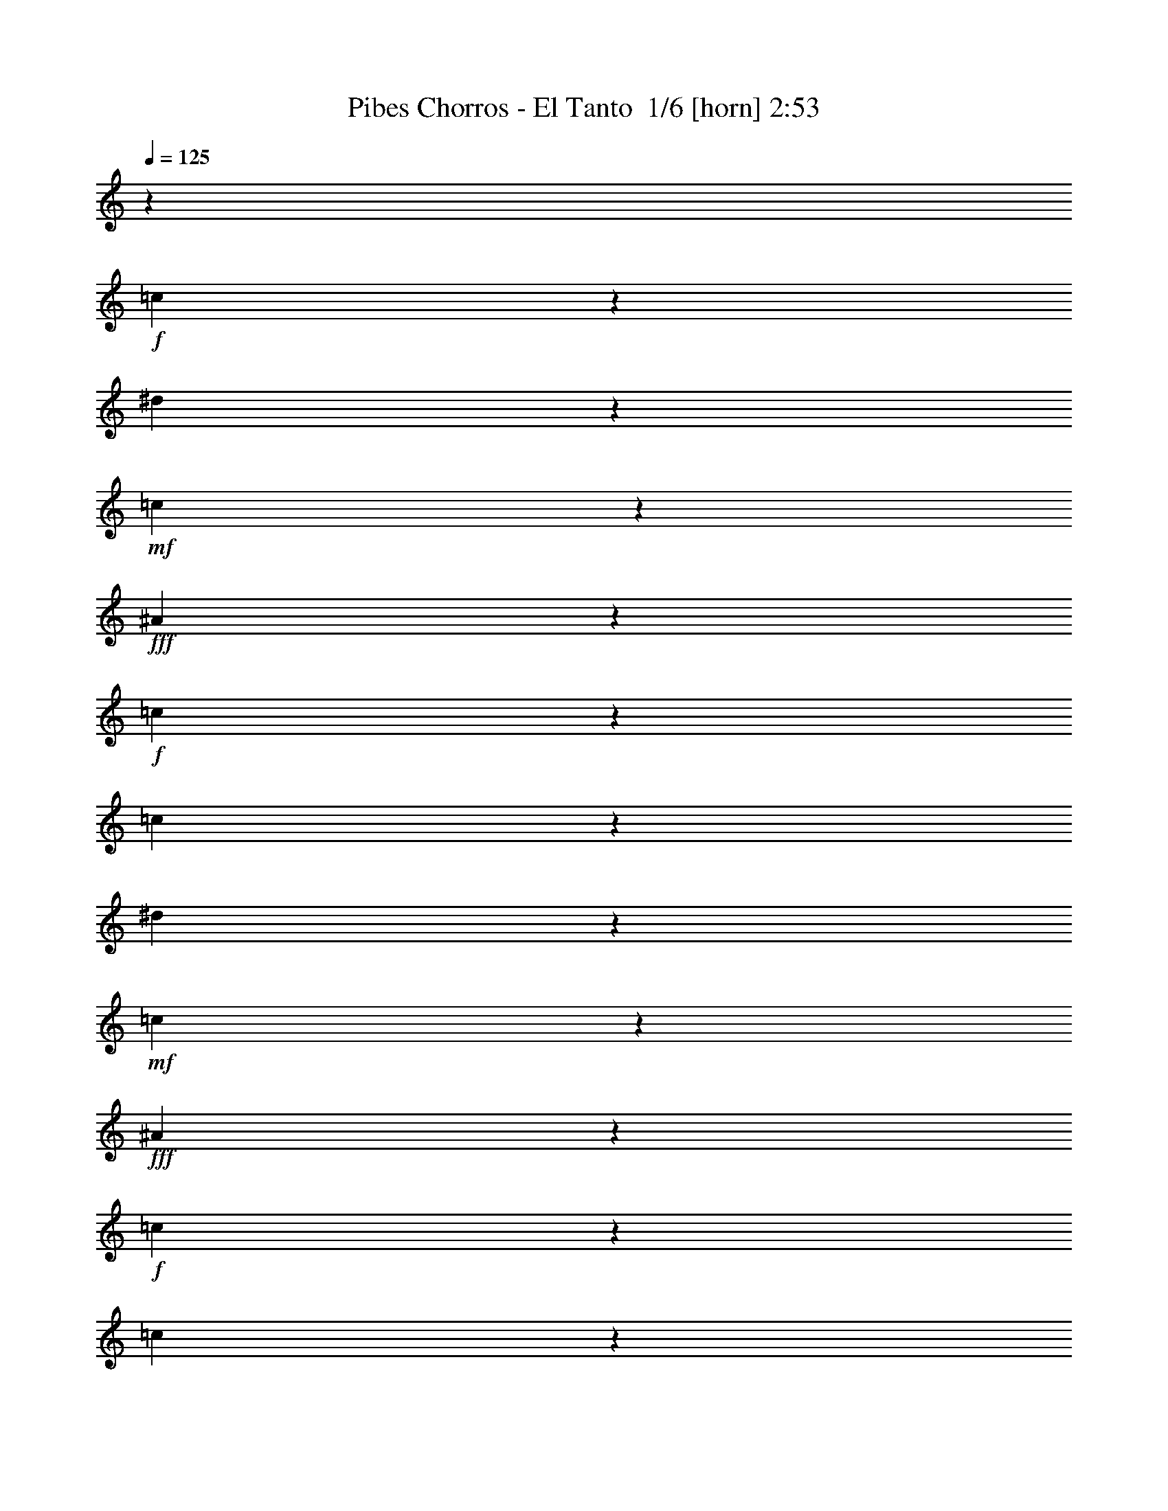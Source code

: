 % Produced with Bruzo's Transcoding Environment 2.0 alpha 
% Transcribed by Bruzo 

X:1
T: Pibes Chorros - El Tanto  1/6 [horn] 2:53
Z: Transcribed with BruTE -35 330 4
L: 1/4
Q: 125
K: C
z31063/2000
+f+
[=c39/250]
z197/1000
[^d89/500]
z43/250
+mf+
[=c281/2000]
z17/80
+fff+
[^A13/80]
z387/2000
+f+
[=c5113/2000]
z58617/8000
[=c1383/8000]
z1441/8000
[^d1059/8000]
z871/4000
+mf+
[=c629/4000]
z1589/8000
+fff+
[^A1411/8000]
z1413/8000
+f+
[=c20087/8000]
z58983/8000
[=c1017/8000]
z1783/8000
[^d1217/8000]
z1607/8000
+mf+
[=c1/8]
z1847/8000
+fff+
[^A523/4000]
z889/4000
+f+
[=c10111/4000]
z61437/4000
z8/1
z8/1
[=G563/4000]
z4499/8000
+ff+
[=G1501/8000]
z673/4000
[=c827/4000]
z117/800
+fff+
[^d183/800]
z1909/4000
+f+
[=d841/4000]
z559/4000
+ff+
[=c691/4000]
z733/4000
+f+
[=G767/4000]
z2057/4000
[=G693/4000]
z1437/8000
[=d1563/8000]
z619/4000
+mf+
[=f1131/4000]
z3409/8000
+ff+
[^d1591/8000]
z1233/8000
[=d1267/8000]
z1557/8000
+mf+
[=G1443/8000]
z841/1600
+ff+
[=G259/1600]
z1529/8000
[=c1471/8000]
z1353/8000
[^d1647/8000]
z3977/8000
[=d1023/8000]
z581/1000
[=G1/8]
z57/250
[^G257/2000]
z449/2000
[=G301/2000]
z81/400
+f+
[=F69/400]
z1421/8000
+ff+
[=G1079/8000]
z221/1000
[^G77/500]
z199/1000
[=G22/125]
z177/1000
[=F99/500]
z31/200
+f+
[=G63/400]
z1097/2000
+ff+
[=G139/1000]
z1711/8000
[=c1789/8000]
z207/1600
+fff+
[^d393/1600]
z183/400
+f+
[=d67/400]
z1507/8000
+ff+
[=c1493/8000]
z1331/8000
+f+
[=G1669/8000]
z3979/8000
[=G1521/8000]
z1279/8000
[=d1221/8000]
z1603/8000
+mf+
[=f1897/8000]
z151/320
+ff+
[^d49/320]
z799/4000
[=d701/4000]
z711/4000
+mf+
[=G789/4000]
z407/800
+ff+
[=G1/8]
z57/250
[=c803/4000]
z609/4000
[^d891/4000]
z1921/4000
[=d579/4000]
z2257/4000
[=G1/8]
z57/250
[^G581/4000]
z831/4000
[=G669/4000]
z731/4000
+f+
[=F769/4000]
z1309/8000
+ff+
[=G1191/8000]
z1633/8000
[^G1367/8000]
z1457/8000
[=G1543/8000]
z1281/8000
[=F1219/8000]
z5989/500
z8/1
z8/1
z8/1
z8/1
z8/1
z8/1
z8/1
z8/1
z8/1
z8/1
+f+
[=c147/1000]
z103/500
[^d169/1000]
z1471/8000
+mf+
[=c1029/8000]
z443/2000
+fff+
[^A307/2000]
z1619/8000
+f+
[=c20381/8000]
z58689/8000
[=c1311/8000]
z1513/8000
[^d1487/8000]
z1313/8000
+mf+
[=c1187/8000]
z1637/8000
+fff+
[^A1363/8000]
z297/1600
+f+
[=c4003/1600]
z29527/4000
[=c1/8]
z57/250
[^d561/4000]
z1679/8000
+mf+
[=c1321/8000]
z763/4000
+fff+
[^A737/4000]
z27/160
+f+
[=c403/160]
z61473/4000
z8/1
z8/1
[=G527/4000]
z457/800
+ff+
[=G143/800]
z709/4000
[=c791/4000]
z621/4000
+fff+
[^d879/4000]
z389/800
+f+
[=d161/800]
z119/800
+ff+
[=c181/800]
z1037/8000
+f+
[=G1463/8000]
z837/1600
[=G263/1600]
z1509/8000
[=d1491/8000]
z131/800
+mf+
[=f219/800]
z3481/8000
+ff+
[^d1519/8000]
z261/1600
[=d239/1600]
z1629/8000
+mf+
[=G1371/8000]
z4253/8000
+ff+
[=G1247/8000]
z1601/8000
[=c1399/8000]
z89/500
[^d197/1000]
z509/1000
[=d1/8]
z581/1000
[=G1/8]
z57/250
[^G91/500]
z171/1000
[=G283/2000]
z423/2000
+f+
[=F327/2000]
z373/2000
+ff+
[=G63/500]
z23/100
[^G29/200]
z26/125
[=G167/1000]
z93/500
[=F189/1000]
z1311/8000
+f+
[=G1189/8000]
z1109/2000
+ff+
[=G391/2000]
z1283/8000
[=c1717/8000]
z1107/8000
+fff+
[^d1893/8000]
z751/1600
+f+
[=d349/1600]
z211/1600
+ff+
[=c289/1600]
z1403/8000
+f+
[=G1597/8000]
z4051/8000
[=G1449/8000]
z11/64
[=d9/64]
z67/320
+mf+
[=f73/320]
z1923/4000
+ff+
[^d577/4000]
z167/800
[=d133/800]
z747/4000
+mf+
[=G753/4000]
z2071/4000
+ff+
[=G679/4000]
z733/4000
[=c767/4000]
z129/800
[^d171/800]
z1957/4000
[=d543/4000]
z917/1600
[=G1/8]
z57/250
[^G1091/8000]
z1733/8000
[=G1267/8000]
z1557/8000
+f+
[=F1443/8000]
z679/4000
+ff+
[=G571/4000]
z341/1600
[^G259/1600]
z1529/8000
[=G1471/8000]
z1353/8000
[=F1147/8000]
z57/4
z8/1
z8/1
z8/1
z8/1
z8/1
z8/1
z8/1
z8/1
z8/1

X:2
T: Pibes Chorros - El Tanto  2/6 [clarinet] 2:53
Z: Transcribed with BruTE 28 325 5
L: 1/4
Q: 125
K: C
z26827/4000
+mf+
[=G7/20]
+ff+
[=c773/4000]
z2063/4000
+f+
[=c1/8]
z57/250
+mf+
[=c353/1000]
+fff+
[^A863/4000]
z1949/4000
+ff+
[^A551/4000]
z349/1600
+f+
[^A351/1600]
z1069/8000
+mf+
[=d2931/8000]
z2717/8000
+f+
[=c1783/8000]
z1017/8000
+ff+
[^A89/250]
[=c927/1600]
z3837/8000
[=G28163/8000]
z17019/8000
+mf+
[=G1481/8000]
z33/200
+f+
[=c109/400]
z3491/8000
[=c1009/8000]
z363/1600
+ff+
[=c353/1000-]
[^A1/8-=c1/8]
+ppp+
[^A1861/8000]
z2787/8000
+mf+
[^A1213/8000]
z1611/8000
+ff+
[^A2889/8000]
z1379/4000
[=d2801/8000]
+mf+
[=c353/1000]
+f+
[^A1617/8000]
z123/800
[=c527/800]
z1589/4000
[^d661/4000]
z751/4000
+mf+
[=c9999/4000]
z22361/8000
+f+
[=G1639/8000]
z237/1600
[=c563/1600]
z357/1000
[=c143/1000]
z21/100
+mf+
[=c2801/8000]
[^A2519/8000]
z197/500
+ff+
[^A353/1000]
+mf+
[=d881/2000]
z531/2000
+f+
[=d7/20]
[=c89/250]
[^A353/1000-]
+mf+
[=c1/8-^A1/8]
+ppp+
[=c1101/2000]
z761/2000
+f+
[=G1091/500]
z13863/4000
[=G887/4000]
z537/4000
[=c1/8]
z57/250
[=c551/4000]
z861/4000
[=c639/4000]
z773/4000
[=c727/4000]
z673/4000
[^A577/4000]
z4517/8000
+ff+
[^A1/8]
z57/250
+mp+
[^A1159/8000]
z333/1600
+mf+
[^A2801/8000]
+f+
[=d353/1000-]
[=c171/800=d171/800]
z1137/8000
+ff+
[^A1363/8000]
z1461/8000
[=c6539/8000]
z1909/8000
[^d89/250]
[=c25743/8000]
z1037/500
+mf+
[^A1/8]
z1847/8000
+f+
[^d1061/8000]
z1763/8000
+ff+
[^d1/8]
z57/250
[^d1/8]
z1801/8000
[^d139/1000]
z1711/8000
+f+
[=d1789/8000]
z3883/8000
[=d1117/8000]
z1707/8000
[=d3293/8000]
z2331/8000
[=d2847/8000]
[=c353/1000]
[^A749/4000]
z663/4000
[=c2337/4000]
z1899/4000
+ff+
[=G13101/4000]
z18981/8000
[^G1/8]
z57/250
+mp+
[^G1/8]
z57/250
+f+
[^G1371/8000]
z363/2000
+ff+
[=c387/2000]
z1253/8000
[=c2847/8000-]
+f+
[^A7/40-=c7/40]
+ppp+
[^A3/16]
z687/2000
+f+
[^A1/8]
z57/250
+ff+
[^A183/500]
z337/1000
+f+
[=d89/250]
[=c353/1000]
+ff+
[^A51/250]
z149/1000
+f+
[=c1577/2000]
z2163/8000
+ff+
[^d353/1000-]
+f+
[=c1/8-^d1/8]
+ppp+
[=c27013/8000]
z17929/1600
z8/1
z8/1
+mf+
[=G2847/8000]
+ff+
[=c251/1000]
z91/200
+f+
[=c1/8]
z57/250
[=c7/20-]
+ff+
[^A217/1000=c217/1000]
z123/250
[^A133/1000]
z1759/8000
+f+
[^A1241/8000]
z1583/8000
[^A1417/8000]
z173/1000
[=d353/1000]
[=c28/125]
z211/1600
+ff+
[^A353/1000-]
[=c1/8-^A1/8]
+ppp+
[=c1621/8000]
z5827/8000
+mf+
[=G1673/8000]
z47/320
+f+
[=c93/320]
z3323/8000
[=c1177/8000]
z1647/8000
+mf+
[=c1353/8000]
z1447/8000
+ff+
[^A1/8]
z4671/8000
[^A1/8]
z57/250
+f+
[^A529/4000]
z883/4000
[^A867/4000]
z533/4000
[=d89/250-]
[=c793/4000=d793/4000]
z619/4000
+ff+
[^A353/1000-]
[=c969/4000^A969/4000]
z651/800
+f+
[=G2847/8000]
+ff+
[=c2643/8000]
z601/1600
+f+
[=c1/8]
z57/250
[=c1671/8000]
z113/800
+ff+
[^A1/8]
z4671/8000
+f+
[^A1/8]
z57/250
[^A11/64]
z1449/8000
[^A1551/8000]
z1249/8000
[=d89/250]
+ff+
[=c353/1000]
[^A1079/8000]
z109/500
[=c439/2000]
z3869/8000
+mp+
[=G1131/8000]
z429/2000
+mf+
[=G223/1000]
z13/100
+f+
[=c1/8]
z57/250
[=c71/500]
z211/1000
[=c41/250]
z93/500
+ff+
[=c189/1000]
z41/250
[^A297/2000]
z1121/2000
[^A127/1000]
z113/500
+f+
[^A149/1000]
z1631/8000
[^A1369/8000]
z179/1000
[=d2847/8000-]
+ff+
[=c1721/8000=d1721/8000]
z1103/8000
[^A1397/8000]
z1427/8000
[=c5573/8000]
z2899/8000
+fff+
[^d353/1000]
+mf+
[=c28277/8000]
z50363/4000
z8/1
z8/1
z8/1
z8/1
z8/1
[=G887/4000]
z21/160
+ff+
[=c39/160]
z3697/8000
+f+
[=c1303/8000]
z1521/8000
+mf+
[=c353/1000]
+fff+
[^A331/1600]
z397/800
+ff+
[^A103/800]
z1817/8000
+f+
[^A1683/8000]
z1141/8000
+mf+
[=d2859/8000]
z2789/8000
+f+
[=c7/20]
+ff+
[^A353/1000]
[=c4587/8000]
z977/2000
[=G1787/500]
z16591/8000
+mf+
[=G7/20]
+f+
[=c2109/8000]
z3563/8000
[=c1/8]
z57/250
+ff+
[=c353/1000-]
[^A1/8-=c1/8]
+ppp+
[^A1789/8000]
z567/1600
+mf+
[^A233/1600]
z841/4000
+ff+
[^A1659/4000]
z233/800
[=d353/1000]
+mf+
[=c2801/8000]
+f+
[^A309/1600]
z651/4000
[=c2849/4000]
z1387/4000
[^d863/4000]
z537/4000
+mf+
[=c9963/4000]
z2807/1000
+f+
[=G193/1000]
z1257/8000
[=c2743/8000]
z183/500
[=c67/500]
z219/1000
+mf+
[=c437/2000]
z269/2000
[^A303/1000]
z403/1000
+ff+
[^A111/500]
z131/1000
+mf+
[=d863/2000]
z549/2000
+f+
[=d7/20]
[=c353/1000]
[^A2847/8000-]
+mf+
[=c1/8-^A1/8]
+ppp+
[=c4333/8000]
z779/2000
+f+
[=G4471/2000]
z13649/4000
[=G851/4000]
z561/4000
[=c689/4000]
z147/800
[=c103/800]
z897/4000
[=c603/4000]
z1617/8000
[=c1383/8000]
z1441/8000
[^A1059/8000]
z4589/8000
+ff+
[^A1/8]
z57/250
+mp+
[^A1087/8000]
z1737/8000
+mf+
[^A1763/8000]
z1061/8000
+f+
[=d7/20-]
[=c1639/8000=d1639/8000]
z1209/8000
+ff+
[^A1291/8000]
z1533/8000
[=c6467/8000]
z1981/8000
[^d2847/8000-]
[=c1/8-^d1/8]
+ppp+
[=c771/250]
z2083/1000
+mf+
[^A167/1000]
z1511/8000
+f+
[^d1/8]
z57/250
+ff+
[^d1/8]
z57/250
[^d1/8]
z57/250
[^d1017/8000]
z1783/8000
+f+
[=d1717/8000]
z791/1600
[=d209/1600]
z889/4000
[=d1611/4000]
z2403/8000
[=d353/1000]
[=c2847/8000]
[^A713/4000]
z699/4000
[=c2301/4000]
z1923/4000
+ff+
[=G13077/4000]
z19029/8000
[^G1/8]
z1847/8000
+mp+
[^G281/2000]
z17/80
+f+
[^G13/80]
z381/2000
+ff+
[=c369/2000]
z337/2000
[=c2801/8000-]
+f+
[^A1351/8000-=c1351/8000]
+ppp+
[^A3/16]
z141/400
+f+
[^A1/8]
z57/250
+ff+
[^A357/1000]
z173/500
+f+
[=d89/250]
[=c2823/8000]
+ff+
[^A1561/8000]
z1263/8000
+f+
[=c6237/8000]
z447/1600
+ff+
[^d353/1000]
+f+
[=c27941/8000]
z22429/2000
z8/1
z8/1
+mf+
[=G223/1000]
z13/100
+ff+
[=c123/400]
z803/2000
+f+
[=c161/1000]
z24/125
[=c2823/8000-]
+ff+
[^A1641/8000=c1641/8000]
z4007/8000
[^A1/8]
z57/250
+f+
[^A1169/8000]
z331/1600
[^A353/1000]
[=d7/20]
[=c1721/8000]
z1127/8000
+ff+
[^A353/1000-]
[=c1/8-^A1/8]
+ppp+
[=c1549/8000]
z5899/8000
+mf+
[=G1601/8000]
z1223/8000
+f+
[=c2277/8000]
z1697/4000
[=c553/4000]
z859/4000
+mf+
[=c641/4000]
z1519/8000
+ff+
[^A1/8]
z4671/8000
[^A1/8]
z57/250
+f+
[^A743/4000]
z669/4000
[^A831/4000]
z581/4000
[=d7/20-]
[=c769/4000=d769/4000]
z131/800
+ff+
[^A353/1000-]
[=c933/4000^A933/4000]
z3291/4000
+f+
[=G2847/8000]
+ff+
[=c2571/8000]
z3077/8000
+f+
[=c1/8]
z57/250
[=c1599/8000]
z1201/8000
+ff+
[^A1/8]
z73/125
+f+
[^A1127/8000]
z1697/8000
[^A1303/8000]
z1521/8000
[^A1479/8000]
z1321/8000
[=d353/1000]
+ff+
[=c2847/8000]
[^A63/500]
z227/1000
[=c421/2000]
z991/2000
+mp+
[=G259/2000]
z441/2000
+mf+
[=G89/250]
+f+
[=c347/2000]
z359/2000
[=c133/1000]
z11/50
[=c31/200]
z99/500
+ff+
[=c177/1000]
z173/1000
[^A279/2000]
z911/1600
[^A1/8]
z57/250
+f+
[^A1121/8000]
z1703/8000
[^A1297/8000]
z47/250
[=d353/1000-]
+ff+
[=c209/1000=d209/1000]
z47/320
[^A53/320]
z1499/8000
[=c5501/8000]
z2947/8000
+fff+
[^d89/250]
+mf+
[=c5641/1600]
z251/16
z8/1
z8/1
z8/1
z8/1
z8/1

X:3
T: Pibes Chorros - El Tanto  3/6 [flute] 2:53
Z: Transcribed with BruTE -4 269 3
L: 1/4
Q: 125
K: C
z18837/2000
z8/1
z8/1
z8/1
z8/1
z8/1
+f+
[=C353/500-]
+ff+
[=D1/8-=C1/8]
+ppp+
[=D581/1000-]
+f+
[^D1/8-=D1/8]
+ppp+
[^D1241/500]
z5859/800
+f+
[=C1073/1600-]
+ff+
[^A,1/8-=C1/8]
+ppp+
[^A,1209/2000-]
+ff+
[^G,1/8-^A,1/8]
+ppp+
[^G,21709/8000]
z6329/500
z8/1
z8/1
z8/1
+ff+
[=F,217/1000^A,217/1000=D217/1000]
z6759/8000
[=F,1741/8000^A,1741/8000=D1741/8000]
z1677/2000
[=F,323/2000-^A,323/2000=D323/2000-]
+ppp+
[=F,1/8=D1/8]
z7113/800
+ff+
[=F,187/800^A,187/800=D187/800]
z53/64
[=F,11/64-^A,11/64=D11/64]
+ppp+
[=F,1/8]
z6097/8000
+ff+
[=F,1403/8000-^A,1403/8000=D1403/8000-]
+ppp+
[=F,1/8=D1/8]
z9361/800
+mf+
[=c139/800]
z2117/4000
+f+
[=c633/4000]
z791/4000
+ff+
[=c2823/8000]
+mf+
[=G319/1600]
z4053/8000
+ff+
[=G1/8]
z1801/8000
[=G2847/8000]
+mf+
[^D1/8]
z581/1000
+ff+
[^D1/8]
z57/250
[^D7/20]
+mf+
[=C1/8]
z73/125
+f+
[=C271/1600]
z1469/8000
+ff+
[=C1031/8000]
z28/125
+f+
[=G,427/2000]
z3917/8000
[=G,1583/8000]
z79/500
[=G,217/1000]
z17/125
[=C353/2000]
z353/2000
+fff+
[^D397/2000]
z309/2000
+f+
[=C441/2000]
z259/2000
+ff+
[=G,183/1000]
z173/1000
[=D279/2000=F279/2000]
z1133/2000
+fff+
[=C1/8^D1/8]
z289/500
+ff+
[=B,2461/2000=D2461/2000]
z59/320
+f+
[=B41/320]
z4599/8000
+ff+
[=B1/8]
z231/1000
+fff+
[=B353/1000]
+f+
[=G1229/8000]
z879/1600
+fff+
[=G221/1600]
z1719/8000
+ff+
[=G1781/8000]
z1067/8000
+mf+
[=D1433/8000]
z2107/4000
+fff+
[=D643/4000]
z769/4000
+ff+
[=D2801/8000]
+mf+
[=B,1661/8000]
z401/800
+f+
[=B,1/8]
z57/250
+ff+
[=B,583/4000]
z829/4000
+f+
[=G,1/8]
z581/1000
[=G,597/4000]
z163/800
[=G,353/1000]
+ff+
[=B,773/4000]
z1277/8000
[=D1723/8000]
z539/4000
[=B,711/4000]
z701/4000
+f+
[=G,549/4000]
z1749/8000
[^D1/8=G1/8]
z581/1000
+mf+
[=D1103/8000=F1103/8000]
z4521/8000
+fff+
[=C8479/8000^D8479/8000]
z2841/8000
+mf+
[=c1159/8000]
z561/1000
+f+
[=c253/2000]
z453/2000
+ff+
[=c211/1000]
z71/500
+mf+
[=G341/2000]
z213/400
+ff+
[=G31/200]
z201/1000
[=G353/1000]
+mf+
[^D267/2000]
z229/400
+ff+
[^D1/8]
z9/40
[^D81/400]
z301/2000
+mf+
[=C1/8]
z4671/8000
+f+
[=C9/64]
z1699/8000
+ff+
[=C1301/8000]
z3/16
+f+
[=G,1/4]
z3671/8000
[=G,1329/8000]
z299/1600
[=G,353/1000]
[=C1181/8000]
z1643/8000
+fff+
[^D7/20]
+f+
[=C1557/8000]
z1291/8000
+ff+
[=G,1209/8000]
z323/1600
[=D277/1600=F277/1600]
z2131/4000
+fff+
[=C619/4000^D619/4000]
z441/800
+ff+
[=B,959/800=D959/800]
z841/4000
+f+
[=B659/4000]
z2177/4000
+ff+
[=B573/4000]
z839/4000
+fff+
[=B353/1000]
+f+
[=G749/4000]
z2063/4000
+fff+
[=G1/8]
z1847/8000
+ff+
[=G353/1000]
+mf+
[=D1703/8000]
z789/1600
+fff+
[=D211/1600]
z349/1600
+ff+
[=D351/1600]
z1093/8000
+mf+
[=B,1407/8000]
z4241/8000
+f+
[=B,1/8]
z57/250
+ff+
[=B,1/8]
z9/40
+f+
[=G,227/1600]
z567/1000
[=G,1/8]
z57/250
[=G,353/1000]
+ff+
[=B,2801/8000]
[=D353/1000]
[=B,1191/8000]
z207/1000
+f+
[=G,21/125]
z4971/400
z8/1
z8/1
z8/1
z8/1
z8/1
[=C703/1000-]
+ff+
[=D1/8-=C1/8]
+ppp+
[=D4671/8000-]
+f+
[^D1/8-=D1/8]
+ppp+
[^D3957/1600]
z29331/4000
+f+
[=C1073/1600-]
+ff+
[^A,1/8-=C1/8]
+ppp+
[^A,4813/8000-]
+ff+
[^G,1/8-^A,1/8]
+ppp+
[^G,1083/400]
z101359/8000
z8/1
z8/1
z8/1
+ff+
[=F,1641/8000^A,1641/8000=D1641/8000]
z6831/8000
[=F,1669/8000^A,1669/8000=D1669/8000]
z6779/8000
[=F,1221/8000-^A,1221/8000=D1221/8000-]
+ppp+
[=F,1/8=D1/8]
z71201/8000
+ff+
[=F,1799/8000^A,1799/8000=D1799/8000]
z6697/8000
[=F,1303/8000-^A,1303/8000=D1303/8000-]
+ppp+
[=F,1/8=D1/8]
z1229/1600
+ff+
[=F,271/1600-^A,271/1600=D271/1600-]
+ppp+
[=F,1/8=D1/8]
z46841/4000
+mf+
[=c659/4000]
z2153/4000
+f+
[=c597/4000]
z163/800
+ff+
[=c2847/8000]
+mf+
[=G1523/8000]
z33/64
+ff+
[=G1/8]
z9/40
[=G353/1000]
+mf+
[^D1/8]
z73/125
+ff+
[^D1079/8000]
z349/1600
[^D351/1600]
z1069/8000
+mf+
[=C1/8]
z4647/8000
+f+
[=C321/2000]
z77/400
+ff+
[=C73/400]
z341/2000
+f+
[=G,409/2000]
z3989/8000
[=G,1511/8000]
z167/1000
[=G,353/1000]
[=C67/400]
z371/2000
+fff+
[^D379/2000]
z327/2000
+f+
[=C423/2000]
z277/2000
+ff+
[=G,87/500]
z179/1000
[=D267/2000=F267/2000]
z4603/8000
+fff+
[=C1/8^D1/8]
z37/64
+ff+
[=B,2443/2000=D2443/2000]
z1547/8000
+f+
[=B1453/8000]
z4171/8000
+ff+
[=B1/8]
z231/1000
+fff+
[=B353/1000]
+f+
[=G1157/8000]
z449/800
+fff+
[=G101/800]
z1791/8000
+ff+
[=G1709/8000]
z569/4000
+mf+
[=D931/4000]
z1893/4000
+fff+
[=D607/4000]
z161/800
+ff+
[=D7/20]
+mf+
[=B,159/800]
z2041/4000
+f+
[=B,1/8]
z57/250
+ff+
[=B,547/4000]
z173/800
+f+
[=G,1/8]
z289/500
[=G,573/4000]
z1701/8000
[=G,1799/8000]
z41/320
+ff+
[=B,59/320]
z1349/8000
[=D353/1000]
[=B,1327/8000]
z1473/8000
+f+
[=G,1527/8000]
z1321/8000
[^D1/8=G1/8]
z581/1000
+mf+
[=D1031/8000=F1031/8000]
z4593/8000
+fff+
[=C8407/8000^D8407/8000]
z91/250
+mf+
[=c17/125]
z4537/8000
+f+
[=c1463/8000]
z173/1000
+ff+
[=c101/500]
z151/1000
+mf+
[=G323/2000]
z1083/2000
+ff+
[=G73/500]
z207/1000
[=G461/2000]
z251/2000
+mf+
[^D1/8]
z4647/8000
+ff+
[^D1/8]
z57/250
[^D61/320]
z319/2000
+mf+
[=C1/8]
z4671/8000
+f+
[=C1053/8000]
z1771/8000
+ff+
[=C1229/8000]
z319/1600
+f+
[=G,381/1600]
z3743/8000
[=G,1257/8000]
z1567/8000
[=G,353/1000]
[=C1109/8000]
z343/1600
+fff+
[^D357/1600]
z203/1600
+f+
[=C297/1600]
z1339/8000
+ff+
[=G,1161/8000]
z843/4000
[=D657/4000=F657/4000]
z2167/4000
+fff+
[=C583/4000^D583/4000]
z2229/4000
+ff+
[=B,4771/4000=D4771/4000]
z889/4000
+f+
[=B611/4000]
z177/320
+ff+
[=B43/320]
z1749/8000
+fff+
[=B353/1000]
+f+
[=G1427/8000]
z2099/4000
+fff+
[=G651/4000]
z309/1600
+ff+
[=G353/1000]
+mf+
[=D1631/8000]
z4017/8000
+fff+
[=D1/8]
z9/40
+ff+
[=D1683/8000]
z1141/8000
+mf+
[=B,1359/8000]
z539/1000
+f+
[=B,297/2000]
z409/2000
+ff+
[=B,341/2000]
z1437/8000
+f+
[=G,1063/8000]
z72/125
[=G,87/500]
z179/1000
[=G,353/1000]
+ff+
[=B,109/500]
z27/200
[=D7/20]
[=B,7/50]
z27/125
+f+
[=G,159/1000]
z97/500
+mf+
[=G,487/2000=C487/2000]
z3699/8000
+ff+
[^G3301/8000]
z2347/8000
[=G4153/8000]
z299/1600
[^D401/1600]
z3619/8000
+f+
[=G,20381/8000=C20381/8000]
z29/4

X:4
T: Pibes Chorros - El Tanto  4/6 [lute of ages] 2:53
Z: Transcribed with BruTE -5 158 7
L: 1/4
Q: 125
K: C
z33887/4000
+f+
[=d613/4000=f613/4000^a613/4000-]
+ppp+
[^a1/8]
z1249/1600
+f+
[=d451/1600=f451/1600^a451/1600]
z6217/8000
[=d1783/8000=f1783/8000^a1783/8000-]
+ppp+
[^a1/8]
z8513/8000
+p+
[^d1/8=g1/8-=c'1/8-]
+ppp+
[=g57/250=c'57/250]
+f+
[^d2163/8000=g2163/8000=c'2163/8000]
z1577/2000
+p+
[^d149/1000=g149/1000-=c'149/1000]
+ppp+
[=g51/250]
+f+
[^d467/2000=g467/2000=c'467/2000-]
+ppp+
[=c'1/8]
z5581/8000
+p+
[^d1/8=g1/8-=c'1/8-]
+ppp+
[=g1847/8000=c'1847/8000]
+f+
[^d259/1000=g259/1000=c'259/1000]
z797/1000
+p+
[^d281/2000=g281/2000-=c'281/2000-]
+ppp+
[=g17/80=c'17/80]
+f+
[^d9/40=g9/40-=c'9/40-]
+ppp+
[=g1/8=c'1/8]
z1139/1600
+p+
[^d361/1600=g361/1600=c'361/1600]
z1019/8000
+f+
[^d1981/8000=g1981/8000=c'1981/8000-]
+ppp+
[=c'1/8]
z5491/8000
+p+
[^d1009/8000=g1009/8000-=c'1009/8000-]
+ppp+
[=g363/1600=c'363/1600]
+f+
[^d337/1600=g337/1600-=c'337/1600-]
+ppp+
[=g1/8=c'1/8]
z5787/8000
+p+
[=d1213/8000=f1213/8000^a1213/8000]
z1611/8000
+f+
[=d1889/8000=f1889/8000-^a1889/8000-]
+ppp+
[=f1/8^a1/8]
z5559/8000
+p+
[=d1/8=f1/8-^a1/8-]
+ppp+
[=f57/250^a57/250]
+f+
[=d1617/8000=f1617/8000-^a1617/8000-]
+ppp+
[=f1/8^a1/8]
z2939/4000
+p+
[^d561/4000=g561/4000-=c'561/4000-]
+ppp+
[=g839/4000=c'839/4000]
+f+
[^d911/4000=g911/4000-=c'911/4000-]
+ppp+
[=g1/8=c'1/8]
z2837/4000
+p+
[^d1/8=g1/8-=c'1/8-]
+ppp+
[=g57/250=c'57/250]
+f+
[^d751/4000=g751/4000-=c'751/4000-]
+ppp+
[=g1/8=c'1/8]
z5969/8000
+p+
[^d1031/8000=g1031/8000-=c'1031/8000-]
+ppp+
[=g1793/8000=c'1793/8000]
+f+
[^d2207/8000=g2207/8000=c'2207/8000]
z3121/4000
+p+
[^d879/4000=g879/4000=c'879/4000]
z1089/8000
+f+
[^d1911/8000=g1911/8000=c'1911/8000-]
+ppp+
[=c'1/8]
z5561/8000
+p+
[^d1/8=g1/8-=c'1/8-]
+ppp+
[=g9/40=c'9/40]
+f+
[^d2139/8000=g2139/8000=c'2139/8000]
z1589/2000
+p+
[^d143/1000=g143/1000-=c'143/1000]
+ppp+
[=g21/100]
+f+
[^d91/400=g91/400-=c'91/400-]
+ppp+
[=g1/8=c'1/8]
z1413/2000
+p+
[=d1/8=f1/8-^a1/8-]
+ppp+
[=f57/250^a57/250]
+f+
[=d253/1000=f253/1000^a253/1000]
z803/1000
+p+
[=d269/2000=f269/2000-^a269/2000-]
+ppp+
[=f443/2000^a443/2000]
+f+
[=d27/125=f27/125-^a27/125-]
+ppp+
[=f1/8^a1/8]
z5743/8000
+p+
[^d1257/8000=g1257/8000=c'1257/8000]
z193/1000
+f+
[^d489/2000=g489/2000-=c'489/2000-]
+ppp+
[=g1/8=c'1/8]
z5539/8000
+p+
[^d1/8=g1/8-=c'1/8-]
+ppp+
[=g57/250=c'57/250]
+f+
[^d1637/8000=g1637/8000-=c'1637/8000-]
+ppp+
[=g1/8=c'1/8]
z1167/1600
+p+
[^d233/1600=g233/1600-=c'233/1600-]
+ppp+
[=g1659/8000=c'1659/8000]
+f+
[^d1841/8000=g1841/8000-=c'1841/8000-]
+ppp+
[=g1/8=c'1/8]
z5607/8000
+p+
[^d1/8=g1/8-=c'1/8-]
+ppp+
[=g1847/8000=c'1847/8000]
+f+
[^d773/4000=g773/4000-=c'773/4000-]
+ppp+
[=g1/8=c'1/8]
z2963/4000
+p+
[^d537/4000=g537/4000-=c'537/4000-]
+ppp+
[=g863/4000=c'863/4000]
+f+
[^d1137/4000=g1137/4000=c'1137/4000]
z3111/4000
+p+
[^d889/4000=g889/4000=c'889/4000]
z523/4000
+f+
[^d977/4000=g977/4000=c'977/4000]
z6517/8000
+p+
[=d1/8=f1/8-^a1/8-]
+ppp+
[=f57/250^a57/250]
+f+
[=d2159/8000=f2159/8000^a2159/8000]
z629/800
+p+
[=d121/800=f121/800-^a121/800]
+ppp+
[=f1637/8000]
+f+
[=d1863/8000=f1863/8000^a1863/8000-]
+ppp+
[^a1/8]
z1117/1600
+p+
[^d1/8=g1/8-=c'1/8-]
+ppp+
[=g57/250=c'57/250]
+f+
[^d2091/8000=g2091/8000=c'2091/8000]
z1601/2000
+p+
[^d137/1000=g137/1000-=c'137/1000-]
+ppp+
[=g27/125=c'27/125]
+f+
[^d443/2000=g443/2000-=c'443/2000-]
+ppp+
[=g1/8=c'1/8]
z57/80
+p+
[^d13/80=g13/80=c'13/80]
z381/2000
+f+
[^d247/1000=g247/1000=c'247/1000-]
+ppp+
[=c'1/8]
z687/1000
+p+
[^d251/2000=g251/2000-=c'251/2000-]
+ppp+
[=g91/400=c'91/400]
+f+
[^d21/100=g21/100-=c'21/100-]
+ppp+
[=g1/8=c'1/8]
z721/1000
+p+
[^d77/500-=g77/500]
+ppp+
[^d199/1000]
+f+
[^d477/2000=g477/2000^a477/2000-]
+ppp+
[^a1/8]
z5587/8000
+p+
[^d1/8=g1/8-]
+ppp+
[=g1801/8000]
+f+
[^d403/2000-=g403/2000-^a403/2000]
+ppp+
[^d1/8=g1/8]
z5883/8000
+pp+
[=d1117/8000-=f1117/8000^a1117/8000]
+ppp+
[=d1707/8000]
+f+
[=d1793/8000=f1793/8000-^a1793/8000]
+ppp+
[=f1/8]
z2839/4000
+p+
[=d661/4000=f661/4000^a661/4000]
z751/4000
+f+
[=d749/4000=f749/4000^a749/4000]
z6951/8000
+pp+
[^d1049/8000=g1049/8000-=c'1049/8000-]
+ppp+
[=g899/4000=c'899/4000]
+mf+
[^d851/4000=g851/4000-=c'851/4000-]
+ppp+
[=g1/8=c'1/8]
z577/800
+pp+
[^d123/800=g123/800=c'123/800-]
+ppp+
[=c'157/800]
+f+
[^d193/800=g193/800=c'193/800]
z1313/1600
+p+
[^d1/8=g1/8-=c'1/8-]
+ppp+
[=g57/250=c'57/250]
+mf+
[^d2111/8000=g2111/8000=c'2111/8000]
z6361/8000
+pp+
[^d1139/8000=g1139/8000=c'1139/8000-]
+ppp+
[=c'337/1600]
+mf+
[^d363/1600=g363/1600=c'363/1600]
z6633/8000
+p+
[^d1/8-^g1/8=c'1/8-]
+ppp+
[^d231/1000=c'231/1000]
+f+
[^d2019/8000^g2019/8000=c'2019/8000-]
+ppp+
[=c'1/8]
z1363/2000
+pp+
[=c'131/1000]
z1753/8000
+mf+
[^d2247/8000^g2247/8000=c'2247/8000]
z781/1000
+pp+
[=d313/2000-=f313/2000-^a313/2000]
+ppp+
[=d393/2000=f393/2000]
+f+
[=d357/2000=f357/2000^a357/2000-]
+ppp+
[^a1/8]
z1511/2000
+p+
[=d91/500=f91/500^a91/500]
z171/1000
+f+
[=d283/2000=f283/2000^a283/2000]
z1829/2000
+pp+
[^d37/250=g37/250=c'37/250]
z1663/8000
+mf+
[^d1837/8000=g1837/8000-=c'1837/8000-]
+ppp+
[=g1/8=c'1/8]
z1127/1600
+pp+
[^d273/1600=g273/1600=c'273/1600-]
+ppp+
[=c'359/2000]
+mf+
[^d129/500=g129/500=c'129/500]
z6431/8000
+p+
[^d1069/8000=g1069/8000-=c'1069/8000-]
+ppp+
[=g351/1600=c'351/1600]
+mf+
[^d349/1600=g349/1600-=c'349/1600]
+ppp+
[=g1/8]
z5727/8000
+p+
[^d1273/8000=g1273/8000-=c'1273/8000-]
+ppp+
[=g31/160=c'31/160]
+f+
[^d29/160=g29/160=c'29/160]
z687/4000
[^d11063/4000-=g11063/4000=c'11063/4000-]
+ppp+
[^d1/8=c'1/8]
z2557/4000
+p+
[=d693/4000-=g693/4000=b693/4000-]
+ppp+
[=d1437/8000=b1437/8000]
+f+
[=d2063/8000=g2063/8000=b2063/8000-]
+ppp+
[=b1/8]
z5409/8000
+pp+
[=d1091/8000-=g1091/8000=b1091/8000-]
+ppp+
[=d1733/8000=b1733/8000]
+f+
[=d1767/8000=g1767/8000=b1767/8000]
z1341/1600
+p+
[^d259/1600=g259/1600=c'259/1600-]
+ppp+
[=c'1529/8000]
+mf+
[^d1971/8000=g1971/8000=c'1971/8000-]
+ppp+
[=c'1/8]
z5477/8000
+p+
[^d1523/8000=g1523/8000=c'1523/8000-]
+ppp+
[=c'1301/8000]
+f+
[^d1699/8000=g1699/8000=c'1699/8000]
z1699/2000
+p+
[=d213/1000=g213/1000=b213/1000]
z7/50
+f+
[=d47/200=g47/200=b47/200-]
+ppp+
[=b1/8]
z699/1000
+pp+
[=d22/125=g22/125=b22/125]
z177/1000
+f+
[=d99/500=g99/500=b99/500-]
+ppp+
[=b1/8]
z92/125
+p+
[^d139/1000=g139/1000-=c'139/1000-]
+ppp+
[=g1711/8000=c'1711/8000]
+mf+
[^d1789/8000=g1789/8000-=c'1789/8000-]
+ppp+
[=g1/8=c'1/8]
z283/400
+p+
[^d67/400=g67/400=c'67/400-]
+ppp+
[=c'1507/8000]
+f+
[^d1493/8000=g1493/8000=c'1493/8000-]
+ppp+
[=c'1/8]
z5979/8000
+p+
[=d1521/8000-=g1521/8000=b1521/8000-]
+ppp+
[=d1279/8000=b1279/8000]
+f+
[=d1721/8000=g1721/8000=b1721/8000-]
+ppp+
[=b1/8]
z231/320
+pp+
[=d49/320-=g49/320=b49/320]
+ppp+
[=d799/4000]
+f+
[=d701/4000=g701/4000-=b701/4000-]
+ppp+
[=g1/8=b1/8]
z607/800
+p+
[^d143/800=g143/800=c'143/800-]
+ppp+
[=c'697/4000]
+mf+
[^d1053/4000=g1053/4000=c'1053/4000]
z3171/4000
+p+
[^d579/4000=g579/4000=c'579/4000-]
+ppp+
[=c'169/800]
+f+
[^d181/800=g181/800=c'181/800]
z3331/4000
+p+
[=d7/20=g7/20=b7/20]
+f+
[=d1019/4000=g1019/4000=b1019/4000-]
+ppp+
[=b1/8]
z5457/8000
+pp+
[=d1043/8000-=g1043/8000=b1043/8000-]
+ppp+
[=d1781/8000=b1781/8000]
+f+
[=d1719/8000=g1719/8000=b1719/8000]
z541/4000
[=c5671/8000-^d5671/8000=g5671/8000=c'5671/8000]
+p+
[^d353/1000=g353/1000=c'353/1000=c353/1000-]
+mf+
[^d132/125=g132/125=c'132/125=c132/125-]
+p+
[^d2847/8000=g2847/8000=c'2847/8000=c2847/8000-]
+f+
[^d1/8-=g1/8-=c'1/8-=c1/8]
+ppp+
[^d1283/8000=g1283/8000=c'1283/8000]
+mf+
[=c6189/8000-^d6189/8000=g6189/8000=c'6189/8000]
+p+
[^d2801/8000=g2801/8000=c'2801/8000=c2801/8000-]
+mf+
[^d1699/1600=g1699/1600=c'1699/1600=c1699/1600-]
+p+
[^d353/1000=g353/1000=c'353/1000=c353/1000-]
+f+
[^d509/2000=g509/2000-=c'509/2000-=c509/2000]
+ppp+
[=g1/8=c'1/8]
+f+
[=d1/4-=f1/4^a1/4-]
+ppp+
[=d1/8^a1/8]
z5259/8000
+f+
[=d2241/8000-=f2241/8000^a2241/8000]
+ppp+
[=d1/8]
z651/1000
+f+
[=d28/125=f28/125^a28/125-]
+ppp+
[^a1/8]
z8527/8000
+p+
[^d1473/8000=g1473/8000=c'1473/8000]
z1327/8000
+mf+
[^d1673/8000=g1673/8000=c'1673/8000-]
+ppp+
[=c'1/8]
z5823/8000
+p+
[^d1177/8000=g1177/8000=c'1177/8000-]
+ppp+
[=c'1647/8000]
+mf+
[^d1853/8000=g1853/8000=c'1853/8000-]
+ppp+
[=c'1/8]
z2809/4000
+pp+
[=d1/8-=f1/8-^a1/8]
+ppp+
[=d57/250=f57/250]
+mf+
[=d529/4000=f529/4000-^a529/4000-]
+ppp+
[=f1/8^a1/8]
z3207/4000
+pp+
[=d543/4000-=f543/4000-^a543/4000]
+ppp+
[=d869/4000=f869/4000]
+f+
[=d631/4000=f631/4000^a631/4000-]
+ppp+
[^a1/8]
z3093/4000
+p+
[^d907/4000=g907/4000=c'907/4000]
z101/800
+mp+
[^d199/800=g199/800=c'199/800]
z1301/1600
+p+
[^d1/8=g1/8-=c'1/8-]
+ppp+
[=g57/250=c'57/250]
+mf+
[^d1171/8000=g1171/8000=c'1171/8000-]
+ppp+
[=c'163/800]
+f+
[=d237/800-=f237/800^a237/800-]
+ppp+
[=d1/8^a1/8]
z41/64
+f+
[=d19/64-=f19/64^a19/64]
+ppp+
[=d1/8]
z5097/8000
+f+
[=d1403/8000-=f1403/8000^a1403/8000-]
+ppp+
[=d1/8^a1/8]
z8869/8000
+p+
[^d1131/8000=g1131/8000-=c'1131/8000-]
+ppp+
[=g429/2000=c'429/2000]
+mf+
[^d223/1000=g223/1000=c'223/1000]
z209/250
+p+
[^d1/8=g1/8-=c'1/8-]
+ppp+
[=g9/40=c'9/40]
+mf+
[^d189/1000=g189/1000-=c'189/1000-]
+ppp+
[=g1/8=c'1/8]
z187/250
+pp+
[=d127/1000-=f127/1000-^a127/1000]
+ppp+
[=d113/500=f113/500]
+mf+
[=d149/1000=f149/1000-^a149/1000-]
+ppp+
[=f1/8^a1/8]
z6279/8000
+pp+
[=d1221/8000=f1221/8000^a1221/8000]
z1603/8000
+f+
[=d1397/8000=f1397/8000^a1397/8000]
z7051/8000
+p+
[^d1/8=g1/8-=c'1/8-]
+ppp+
[=g231/1000=c'231/1000]
+mp+
[^d2101/8000=g2101/8000=c'2101/8000]
z6371/8000
+p+
[^d1129/8000=g1129/8000=c'1129/8000-]
+ppp+
[=c'1671/8000]
+mf+
[^d1329/8000=g1329/8000=c'1329/8000-]
+ppp+
[=c'1/8]
z3083/4000
+p+
[^d1/8=g1/8-=c'1/8-]
+ppp+
[=g57/250=c'57/250]
+mp+
[^d201/800=g201/800=c'201/800]
z3231/4000
+p+
[^d519/4000=g519/4000=c'519/4000-]
+ppp+
[=c'893/4000]
+mf+
[^d607/4000=g607/4000=c'607/4000-]
+ppp+
[=c'161/800]
+mf+
[=c3639/800-^d3639/800=g3639/800-]
+ppp+
[=c1/8=g1/8]
z13417/8000
+p+
[^d1583/8000=g1583/8000=c'1583/8000]
z79/500
+f+
[^d309/2000=g309/2000-=c'309/2000-]
+ppp+
[=g1/8=c'1/8]
z1559/2000
+p+
[^d441/2000=g441/2000=c'441/2000]
z259/2000
+mf+
[^d183/1000=g183/1000-=c'183/1000-]
+ppp+
[=g1/8=c'1/8]
z377/500
+p+
[=d367/2000=g367/2000=b367/2000]
z339/2000
+f+
[=d411/2000=g411/2000=b411/2000]
z6827/8000
+p+
[=d1173/8000-=g1173/8000-=b1173/8000]
+ppp+
[=d1651/8000=g1651/8000]
+f+
[=d1849/8000=g1849/8000=b1849/8000]
z6599/8000
+p+
[=d1401/8000=g1401/8000=b1401/8000]
z1447/8000
+f+
[=d1553/8000=g1553/8000=b1553/8000]
z1379/1600
+p+
[=d321/1600=g321/1600=b321/1600]
z1219/8000
+f+
[=d1281/8000=g1281/8000=b1281/8000-]
+ppp+
[=b1/8]
z3107/4000
+p+
[=d643/4000=g643/4000=b643/4000]
z769/4000
+f+
[=d731/4000=g731/4000=b731/4000]
z701/800
+p+
[=d149/800=g149/800=b149/800]
z667/4000
+f+
[=d583/4000=g583/4000-=b583/4000-]
+ppp+
[=g1/8=b1/8]
z3153/4000
+p+
[=d847/4000=g847/4000=b847/4000]
z113/800
+f+
[=d137/800=g137/800-=b137/800]
+ppp+
[=g1/8]
z3039/4000
+p+
[=d711/4000=g711/4000=b711/4000]
z701/4000
+f+
[=d549/4000=g549/4000-=b549/4000-]
+ppp+
[=g1/8=b1/8]
z6397/8000
+p+
[^d1603/8000=g1603/8000=c'1603/8000]
z1197/8000
+f+
[^d1303/8000=g1303/8000-=c'1303/8000-]
+ppp+
[=g1/8=c'1/8]
z6193/8000
+p+
[^d1807/8000=g1807/8000=c'1807/8000]
z1017/8000
+mf+
[^d1483/8000=g1483/8000-=c'1483/8000]
+ppp+
[=g1/8]
z1497/2000
+p+
[^d189/1000=g189/1000=c'189/1000]
z41/250
+f+
[^d211/1000=g211/1000=c'211/1000]
z169/200
+p+
[^d87/400=g87/400=c'87/400]
z277/2000
+mf+
[^d87/500=g87/500-=c'87/500-]
+ppp+
[=g1/8=c'1/8]
z19/25
+p+
[^d71/400=g71/400=c'71/400]
z69/400
+f+
[^d81/400=g81/400=c'81/400]
z55/64
+p+
[^d13/64=g13/64=c'13/64]
z1199/8000
+mf+
[^d1301/8000=g1301/8000-=c'1301/8000-]
+ppp+
[=g1/8=c'1/8]
z6171/8000
+p+
[^d1329/8000=g1329/8000-=c'1329/8000-]
+ppp+
[=g299/1600=c'299/1600]
+f+
[^d301/1600=g301/1600=c'301/1600]
z6943/8000
+p+
[^d1557/8000=g1557/8000=c'1557/8000]
z1291/8000
+mf+
[^d1209/8000=g1209/8000-=c'1209/8000-]
+ppp+
[=g1/8=c'1/8]
z3131/4000
+p+
[=d619/4000=g619/4000=b619/4000]
z1563/8000
+f+
[=d1437/8000=g1437/8000=b1437/8000]
z3529/4000
+p+
[=d721/4000=g721/4000=b721/4000]
z691/4000
+f+
[=d559/4000=g559/4000-=b559/4000-]
+ppp+
[=g1/8=b1/8]
z3177/4000
+p+
[=d823/4000=g823/4000=b823/4000]
z589/4000
+f+
[=d661/4000=g661/4000-=b661/4000]
+ppp+
[=g1/8]
z3063/4000
+p+
[=d687/4000-=g687/4000=b687/4000]
+ppp+
[=d1473/8000]
+f+
[=d1027/8000=g1027/8000-=b1027/8000-]
+ppp+
[=g1/8=b1/8]
z1289/1600
+p+
[=d311/1600=g311/1600=b311/1600]
z249/1600
+f+
[=d251/1600=g251/1600-=b251/1600-]
+ppp+
[=g1/8=b1/8]
z6241/8000
+p+
[=d1259/8000-=g1259/8000=b1259/8000]
+ppp+
[=d313/1600]
+f+
[=d387/1600=g387/1600=b387/1600]
z817/1000
+p+
[=d183/1000=g183/1000=b183/1000]
z17/100
+f+
[=d41/200=g41/200=b41/200]
z6809/8000
+p+
[=d1191/8000-=g1191/8000-=b1191/8000]
+ppp+
[=d207/1000=g207/1000]
+f+
[=d1/8=g1/8-=b1/8-]
+ppp+
[=g1283/8000=b1283/8000]
+ff+
[=c1233/1600-^d1233/1600=g1233/1600=c'1233/1600]
+p+
[^d353/1000=g353/1000=c'353/1000=c353/1000-]
+f+
[^d1699/1600=g1699/1600=c'1699/1600=c1699/1600-]
+p+
[^d353/1000=g353/1000=c'353/1000=c353/1000-]
+mf+
[^d1753/8000-=g1753/8000-=c'1753/8000=c1753/8000-]
+ppp+
[=c6719/8000-^d6719/8000=g6719/8000]
+p+
[^d1781/8000-=g1781/8000-=c'1781/8000=c1781/8000-]
+ppp+
[=c1043/8000^d1043/8000=g1043/8000]
+f+
[^d847/4000=g847/4000=c'847/4000-]
+ff+
[^a1/8-=c'1/8]
+ppp+
[^a581/1000]
+f+
[=b113/800-]
+p+
[^d297/1600=g297/1600=c'297/1600=b297/1600-]
+ppp+
[=b1339/8000-]
+mf+
[=c132/125-^d132/125=g132/125=c'132/125=b132/125]
+p+
[^d353/1000=g353/1000=c'353/1000=c353/1000-]
+f+
[^d1699/1600=g1699/1600=c'1699/1600=c1699/1600-]
+p+
[^d697/4000-=g697/4000-=c'697/4000=c697/4000-]
+ppp+
[=c703/4000-^d703/4000=g703/4000]
+mf+
[^d797/4000-=g797/4000-=c'797/4000=c797/4000-]
+ppp+
[=c3451/4000-^d3451/4000=g3451/4000]
+p+
[^d799/4000=g799/4000=c'799/4000=c799/4000]
z613/4000
+f+
[^d637/4000=g637/4000-=c'637/4000-]
+ppp+
[=g1/8=c'1/8]
z6197/8000
+p+
[^d1803/8000=g1803/8000=c'1803/8000]
z1021/8000
+mf+
[^d1479/8000=g1479/8000-=c'1479/8000]
+ppp+
[=g269/1600]
+mf+
[=d231/1600-=f231/1600^a231/1600-]
+ppp+
[=d1/8^a1/8]
z6317/8000
+f+
[=d2183/8000=f2183/8000^a2183/8000-]
+ppp+
[^a1/8]
z5289/8000
+f+
[=d1711/8000=f1711/8000^a1711/8000-]
+ppp+
[^a1/8]
z1073/1000
+p+
[^d1/8=g1/8-=c'1/8-]
+ppp+
[=g57/250=c'57/250]
+f+
[^d523/2000=g523/2000=c'523/2000]
z319/400
+p+
[^d7/50=g7/50-=c'7/50]
+ppp+
[=g213/1000]
+f+
[^d449/2000=g449/2000-=c'449/2000-]
+ppp+
[=g1/8=c'1/8]
z1413/2000
+p+
[^d231/1000=g231/1000=c'231/1000]
z1/8
+f+
[^d1/4=g1/4=c'1/4-]
+ppp+
[=c'1/8]
z5471/8000
+p+
[^d1029/8000=g1029/8000-=c'1029/8000-]
+ppp+
[=g443/2000=c'443/2000]
+f+
[^d27/125=g27/125-=c'27/125-]
+ppp+
[=g1/8=c'1/8]
z5767/8000
+p+
[^d1233/8000=g1233/8000=c'1233/8000]
z1591/8000
+f+
[^d1909/8000=g1909/8000-=c'1909/8000-]
+ppp+
[=g1/8=c'1/8]
z5563/8000
+p+
[^d1/8=g1/8-=c'1/8-]
+ppp+
[=g57/250=c'57/250]
+f+
[^d1613/8000=g1613/8000-=c'1613/8000-]
+ppp+
[=g1/8=c'1/8]
z1167/1600
+p+
[=d233/1600=f233/1600-^a233/1600-]
+ppp+
[=f841/4000^a841/4000]
+f+
[=d909/4000=f909/4000-^a909/4000-]
+ppp+
[=f1/8^a1/8]
z2827/4000
+p+
[=d1/8=f1/8-^a1/8-]
+ppp+
[=f1801/8000^a1801/8000]
+f+
[=d309/1600=f309/1600-^a309/1600-]
+ppp+
[=f1/8^a1/8]
z119/160
+p+
[^d21/160=g21/160-=c'21/160-]
+ppp+
[=g887/4000=c'887/4000]
+f+
[^d1113/4000=g1113/4000=c'1113/4000]
z1249/1600
+p+
[^d351/1600=g351/1600=c'351/1600]
z1069/8000
+f+
[^d1931/8000=g1931/8000=c'1931/8000]
z3259/4000
+p+
[^d1/8=g1/8-=c'1/8-]
+ppp+
[=g1847/8000=c'1847/8000]
+f+
[^d427/1600=g427/1600=c'427/1600]
z6313/8000
+p+
[^d1187/8000=g1187/8000-=c'1187/8000]
+ppp+
[=g1637/8000]
+f+
[^d1863/8000=g1863/8000-=c'1863/8000-]
+ppp+
[=g1/8=c'1/8]
z88/125
+p+
[^d1/8=g1/8-=c'1/8-]
+ppp+
[=g57/250=c'57/250]
+f+
[^d511/2000=g511/2000=c'511/2000]
z1607/2000
+p+
[^d67/500=g67/500-=c'67/500-]
+ppp+
[=g219/1000=c'219/1000]
+f+
[^d437/2000=g437/2000-=c'437/2000-]
+ppp+
[=g1/8=c'1/8]
z1431/2000
+p+
[=d319/2000=f319/2000^a319/2000]
z387/2000
+f+
[=d61/250=f61/250^a61/250-]
+ppp+
[^a1/8]
z687/1000
+p+
[=d251/2000=f251/2000-^a251/2000-]
+ppp+
[=f91/400^a91/400]
+f+
[=d21/100=f21/100-^a21/100-]
+ppp+
[=f1/8^a1/8]
z1163/1600
+p+
[^d237/1600=g237/1600-=c'237/1600-]
+ppp+
[=g101/500=c'101/500]
+f+
[^d471/2000=g471/2000-=c'471/2000-]
+ppp+
[=g1/8=c'1/8]
z5611/8000
+p+
[^d1/8=g1/8-=c'1/8-]
+ppp+
[=g57/250=c'57/250]
+f+
[^d313/1600=g313/1600-=c'313/1600-]
+ppp+
[=g1/8=c'1/8]
z5907/8000
+p+
[^d1093/8000=g1093/8000-=c'1093/8000-]
+ppp+
[=g173/800=c'173/800]
+f+
[^d177/800=g177/800-=c'177/800-]
+ppp+
[=g1/8=c'1/8]
z5679/8000
+p+
[^d1821/8000=g1821/8000=c'1821/8000]
z513/4000
+f+
[^d987/4000=g987/4000=c'987/4000]
z3249/4000
+p+
[^d501/4000=g501/4000-=c'501/4000-]
+ppp+
[=g899/4000=c'899/4000]
+f+
[^d1101/4000=g1101/4000=c'1101/4000]
z3147/4000
+p+
[^d603/4000=g603/4000=c'603/4000]
z1617/8000
+f+
[^d1883/8000=g1883/8000=c'1883/8000-]
+ppp+
[=c'1/8]
z5589/8000
+p+
[=d1/8=f1/8-^a1/8-]
+ppp+
[=f57/250^a57/250]
+f+
[=d2087/8000=f2087/8000^a2087/8000]
z6361/8000
+p+
[=d1139/8000=f1139/8000-^a1139/8000]
+ppp+
[=f1709/8000]
+f+
[=d1791/8000=f1791/8000-^a1791/8000-]
+ppp+
[=f1/8^a1/8]
z5681/8000
+p+
[^d1/8=g1/8-=c'1/8-]
+ppp+
[=g9/40=c'9/40]
+f+
[^d2019/8000=g2019/8000=c'2019/8000-]
+ppp+
[=c'1/8]
z1369/2000
+p+
[^d16/125=g16/125-=c'16/125-]
+ppp+
[=g9/40=c'9/40]
+f+
[^d17/80=g17/80-=c'17/80-]
+ppp+
[=g1/8=c'1/8]
z1443/2000
+p+
[^d307/2000=g307/2000=c'307/2000]
z399/2000
+f+
[^d119/500=g119/500-=c'119/500-]
+ppp+
[=g1/8=c'1/8]
z693/1000
+p+
[^d1/8=g1/8-=c'1/8-]
+ppp+
[=g1847/8000=c'1847/8000]
+f+
[^d1609/8000=g1609/8000-=c'1609/8000-]
+ppp+
[=g1/8=c'1/8]
z5863/8000
+p+
[^d1637/8000=g1637/8000]
z291/2000
+f+
[^d459/2000=g459/2000^a459/2000-]
+ppp+
[^a1/8]
z5659/8000
+p+
[^d1/8=g1/8-]
+ppp+
[=g57/250]
+f+
[^d2017/8000-=g2017/8000^a2017/8000]
+ppp+
[^d1/8]
z1091/1600
+pp+
[=d209/1600-=f209/1600^a209/1600]
+ppp+
[=d889/4000]
+f+
[=d861/4000=f861/4000-^a861/4000-]
+ppp+
[=f1/8^a1/8]
z5727/8000
+p+
[=d1273/8000=f1273/8000-^a1273/8000]
+ppp+
[=f787/4000]
+f+
[=d713/4000=f713/4000^a713/4000]
z3523/4000
+pp+
[^d727/4000=g727/4000=c'727/4000]
z673/4000
+mf+
[^d1077/4000=g1077/4000=c'1077/4000]
z3171/4000
+pp+
[^d579/4000=g579/4000=c'579/4000-]
+ppp+
[=c'333/1600]
+f+
[^d367/1600=g367/1600-=c'367/1600]
+ppp+
[=g1/8]
z5637/8000
+p+
[^d1/8=g1/8-=c'1/8-]
+ppp+
[=g57/250=c'57/250]
+mf+
[^d2039/8000=g2039/8000=c'2039/8000]
z6433/8000
+pp+
[^d1067/8000=g1067/8000=c'1067/8000-]
+ppp+
[=c'1757/8000]
+mf+
[^d1743/8000=g1743/8000=c'1743/8000]
z1341/1600
+p+
[^d359/1600^g359/1600=c'359/1600]
z1029/8000
+f+
[^d1971/8000-^g1971/8000=c'1971/8000-]
+ppp+
[^d1/8=c'1/8]
z1381/2000
+pp+
[=c'1/8]
z57/250
+mf+
[^d269/1000^g269/1000=c'269/1000]
z79/100
+pp+
[=d59/400-=f59/400-^a59/400]
+ppp+
[=d411/2000=f411/2000]
+f+
[=d29/125=f29/125^a29/125]
z827/1000
+p+
[=d173/1000=f173/1000^a173/1000-]
+ppp+
[^a1439/8000]
+f+
[=d1061/8000=f1061/8000-^a1061/8000]
+ppp+
[=f1/8]
z1597/2000
+pp+
[^d139/1000=g139/1000=c'139/1000]
z347/1600
+mf+
[^d353/1600=g353/1600-=c'353/1600-]
+ppp+
[=g1/8=c'1/8]
z5707/8000
+pp+
[^d1293/8000=g1293/8000=c'1293/8000-]
+ppp+
[=c'1507/8000]
+mf+
[^d1993/8000=g1993/8000=c'1993/8000]
z6503/8000
+p+
[^d1/8=g1/8-=c'1/8-]
+ppp+
[=g57/250=c'57/250]
+mf+
[^d1673/8000=g1673/8000-=c'1673/8000-]
+ppp+
[=g1/8=c'1/8]
z2899/4000
+p+
[^d601/4000=g601/4000-=c'601/4000-]
+ppp+
[=g811/4000=c'811/4000]
+f+
[^d689/4000=g689/4000=c'689/4000]
z723/4000
[^d11277/4000=g11277/4000=c'11277/4000]
z1137/1600
+p+
[=d363/1600=g363/1600=b363/1600]
z1009/8000
+f+
[=d1991/8000=g1991/8000=b1991/8000-]
+ppp+
[=b1/8]
z5481/8000
+pp+
[=d1019/8000-=g1019/8000=b1019/8000-]
+ppp+
[=d361/1600=b361/1600]
+f+
[=d339/1600=g339/1600=b339/1600]
z6753/8000
+p+
[^d1247/8000=g1247/8000=c'1247/8000-]
+ppp+
[=c'1601/8000]
+mf+
[^d1899/8000=g1899/8000-=c'1899/8000-]
+ppp+
[=g1/8=c'1/8]
z1393/2000
+p+
[^d357/2000=g357/2000=c'357/2000-]
+ppp+
[=c'1373/8000]
+f+
[^d1627/8000=g1627/8000=c'1627/8000]
z1717/2000
+p+
[=d51/250=g51/250=b51/250]
z149/1000
+f+
[=d113/500=g113/500=b113/500-]
+ppp+
[=b1/8]
z177/250
+pp+
[=d167/1000=g167/1000=b167/1000]
z93/500
+f+
[=d189/1000=g189/1000=b189/1000-]
+ppp+
[=b1/8]
z371/500
+p+
[^d133/1000=g133/1000-=c'133/1000-]
+ppp+
[=g1783/8000=c'1783/8000]
+mf+
[^d2217/8000=g2217/8000=c'2217/8000]
z1251/1600
+p+
[^d249/1600=g249/1600=c'249/1600-]
+ppp+
[=c'311/1600]
+f+
[^d389/1600=g389/1600=c'389/1600]
z6551/8000
+p+
[=d1449/8000-=g1449/8000=b1449/8000-]
+ppp+
[=d11/64=b11/64]
+f+
[=d13/64=g13/64-=b13/64-]
+ppp+
[=g3/16=b3/16]
z2673/4000
+pp+
[=d577/4000-=g577/4000=b577/4000]
+ppp+
[=d167/800]
+f+
[=d183/800=g183/800=b183/800]
z3321/4000
+p+
[^d679/4000=g679/4000=c'679/4000-]
+ppp+
[=c'733/4000]
+mf+
[^d1017/4000=g1017/4000=c'1017/4000]
z3207/4000
+p+
[^d543/4000=g543/4000-=c'543/4000-]
+ppp+
[=g869/4000=c'869/4000]
+f+
[^d881/4000=g881/4000=c'881/4000]
z6733/8000
+p+
[=d1767/8000=g1767/8000=b1767/8000]
z1057/8000
+f+
[=d1943/8000=g1943/8000=b1943/8000-]
+ppp+
[=b1/8]
z5529/8000
+pp+
[=d1471/8000=g1471/8000=b1471/8000]
z1047/8000
+f+
[=c1953/8000-=d1953/8000^d1953/8000-=g1953/8000-=b1953/8000-=c'1953/8000-]
+ppp+
[=c1/8-^d1/8-=g1/8-=b1/8=c'1/8-]
[=c233/320-^d233/320=g233/320=c'233/320]
+p+
[^d353/1000=g353/1000=c'353/1000=c353/1000-]
+mf+
[^d931/1000=g931/1000=c'931/1000-=c931/1000]
+ppp+
[=c'1/8]
+p+
[^d1953/8000=g1953/8000=c'1953/8000]
+mf+
[=c1/8-^d1/8=g1/8=c'1/8]
+f+
[^d4183/4000=g4183/4000=c'4183/4000=c4183/4000-]
+p+
[^d7/20=g7/20=c'7/20=c7/20-]
+mf+
[^d531/500=g531/500=c'531/500=c531/500-]
+p+
[^d447/2000=g447/2000-=c'447/2000-=c447/2000]
+ppp+
[=g259/2000=c'259/2000]
+f+
[^d2823/8000=g2823/8000=c'2823/8000]
[=d2141/8000-=f2141/8000^a2141/8000-]
+ppp+
[=d1/8^a1/8]
z5331/8000
+f+
[=d2669/8000=f2669/8000^a2669/8000]
z5779/8000
[=d1721/8000=f1721/8000^a1721/8000-]
+ppp+
[^a1/8]
z8599/8000
+p+
[^d1401/8000=g1401/8000=c'1401/8000]
z1399/8000
+mf+
[^d1601/8000=g1601/8000=c'1601/8000-]
+ppp+
[=c'1/8]
z2947/4000
+p+
[^d553/4000=g553/4000=c'553/4000-]
+ppp+
[=c'859/4000]
+mf+
[^d891/4000=g891/4000=c'891/4000-]
+ppp+
[=c'1/8]
z569/800
+pp+
[=d131/800=f131/800^a131/800]
z757/4000
+mf+
[=d743/4000=f743/4000^a743/4000]
z3481/4000
+pp+
[=d519/4000-=f519/4000-^a519/4000]
+ppp+
[=d181/800=f181/800]
+f+
[=d119/800-=f119/800^a119/800-]
+ppp+
[=d1/8^a1/8]
z6281/8000
+p+
[^d1719/8000=g1719/8000=c'1719/8000]
z541/4000
+mp+
[^d959/4000=g959/4000=c'959/4000]
z6577/8000
+p+
[^d1/8=g1/8-=c'1/8-]
+ppp+
[=g57/250=c'57/250]
+mf+
[^d1099/8000=g1099/8000-=c'1099/8000-]
+ppp+
[=g1701/8000=c'1701/8000]
+f+
[=d2299/8000-=f2299/8000^a2299/8000-]
+ppp+
[=d1/8^a1/8]
z5197/8000
+f+
[=d2303/8000-=f2303/8000^a2303/8000]
+ppp+
[=d1/8]
z1029/1600
+f+
[=d371/1600=f371/1600^a371/1600-]
+ppp+
[^a1/8]
z529/500
+p+
[^d24/125=g24/125=c'24/125]
z79/500
+mf+
[^d217/1000=g217/1000=c'217/1000-]
+ppp+
[=c'1/8]
z18/25
+p+
[^d31/200=g31/200=c'31/200-]
+ppp+
[=c'99/500]
+mf+
[^d177/1000=g177/1000-=c'177/1000-]
+ppp+
[=g1/8=c'1/8]
z1211/1600
+pp+
[=d1/8-=f1/8-^a1/8]
+ppp+
[=d57/250=f57/250]
+mf+
[=d1121/8000=f1121/8000-^a1121/8000-]
+ppp+
[=f1/8^a1/8]
z791/1000
+pp+
[=d293/2000-=f293/2000-^a293/2000]
+ppp+
[=d67/320=f67/320]
+f+
[=d53/320=f53/320^a53/320-]
+ppp+
[^a1/8]
z6123/8000
+p+
[^d1/8=g1/8-=c'1/8-]
+ppp+
[=g57/250=c'57/250]
+mp+
[^d2053/8000=g2053/8000=c'2053/8000]
z3221/4000
+p+
[^d529/4000=g529/4000=c'529/4000-]
+ppp+
[=c'883/4000]
+mf+
[^d617/4000=g617/4000=c'617/4000-]
+ppp+
[=c'1/8]
z3119/4000
+p+
[^d881/4000=g881/4000=c'881/4000]
z531/4000
+mp+
[^d969/4000=g969/4000=c'969/4000]
z3267/4000
+p+
[^d1/8=g1/8-=c'1/8-]
+ppp+
[=g57/250=c'57/250]
+mf+
[^d571/4000=g571/4000=c'571/4000-]
+ppp+
[=c'841/4000]
+mf+
[=c18159/4000-^d18159/4000=g18159/4000-]
+ppp+
[=c1/8=g1/8]
z13489/8000
+p+
[^d1511/8000=g1511/8000=c'1511/8000]
z167/1000
+f+
[^d26/125=g26/125=c'26/125]
z851/1000
+p+
[^d423/2000=g423/2000=c'423/2000]
z277/2000
+mf+
[^d87/500=g87/500-=c'87/500-]
+ppp+
[=g1/8=c'1/8]
z6103/8000
+p+
[=d1397/8000=g1397/8000=b1397/8000]
z1427/8000
+f+
[=d1573/8000=g1573/8000=b1573/8000]
z6899/8000
+p+
[=d1101/8000-=g1101/8000-=b1101/8000]
+ppp+
[=d1723/8000=g1723/8000]
+f+
[=d1277/8000=g1277/8000=b1277/8000-]
+ppp+
[=b1/8]
z6171/8000
+p+
[=d1329/8000=g1329/8000=b1329/8000]
z1519/8000
+f+
[=d1481/8000=g1481/8000=b1481/8000]
z699/800
+p+
[=d151/800=g151/800=b151/800]
z1291/8000
+f+
[=d1209/8000=g1209/8000=b1209/8000-]
+ppp+
[=b1/8]
z3143/4000
+p+
[=d607/4000=g607/4000=b607/4000]
z161/800
+f+
[=d139/800=g139/800=b139/800]
z3541/4000
+p+
[=d709/4000=g709/4000=b709/4000]
z703/4000
+f+
[=d547/4000=g547/4000-=b547/4000-]
+ppp+
[=g1/8=b1/8]
z3177/4000
+p+
[=d823/4000=g823/4000=b823/4000]
z1201/8000
+f+
[=d1299/8000=g1299/8000-=b1299/8000]
+ppp+
[=g1/8]
z6173/8000
+p+
[=d1327/8000-=g1327/8000=b1327/8000]
+ppp+
[=d1473/8000]
+f+
[=d1027/8000=g1027/8000-=b1027/8000-]
+ppp+
[=g1/8=b1/8]
z6469/8000
+p+
[^d1531/8000=g1531/8000=c'1531/8000]
z1293/8000
+f+
[^d1207/8000=g1207/8000-=c'1207/8000-]
+ppp+
[=g1/8=c'1/8]
z783/1000
+p+
[^d217/1000=g217/1000=c'217/1000]
z17/125
+mf+
[^d353/2000=g353/2000-=c'353/2000-]
+ppp+
[=g1/8=c'1/8]
z6037/8000
+p+
[^d1463/8000=g1463/8000=c'1463/8000]
z173/1000
+f+
[^d101/500=g101/500=c'101/500]
z427/500
+p+
[^d417/2000=g417/2000=c'417/2000]
z289/2000
+mf+
[^d21/125=g21/125-=c'21/125-]
+ppp+
[=g1/8=c'1/8]
z6151/8000
+p+
[^d1349/8000=g1349/8000-=c'1349/8000-]
+ppp+
[=g59/320=c'59/320]
+f+
[^d61/320=g61/320=c'61/320]
z6947/8000
+p+
[^d1553/8000=g1553/8000=c'1553/8000]
z1271/8000
+mf+
[^d1229/8000=g1229/8000-=c'1229/8000-]
+ppp+
[=g1/8=c'1/8]
z6243/8000
+p+
[^d1257/8000=g1257/8000-=c'1257/8000-]
+ppp+
[=g1567/8000=c'1567/8000]
+f+
[^d1433/8000=g1433/8000=c'1433/8000-]
+ppp+
[=c'1/8]
z1203/1600
+p+
[^d1/8=g1/8-=c'1/8-]
+ppp+
[=g57/250=c'57/250]
+mf+
[^d1161/8000=g1161/8000-=c'1161/8000-]
+ppp+
[=g3/16=c'3/16]
z2917/4000
+p+
[=d833/4000=g833/4000=b833/4000]
z227/1600
+f+
[=d273/1600=g273/1600-=b273/1600]
+ppp+
[=g1/8]
z613/800
+p+
[=d137/800=g137/800=b137/800]
z727/4000
+f+
[=d523/4000=g523/4000-=b523/4000-]
+ppp+
[=g1/8=b1/8]
z257/320
+p+
[=d63/320=g63/320=b63/320]
z1249/8000
+f+
[=d1251/8000=g1251/8000-=b1251/8000-]
+ppp+
[=g1/8=b1/8]
z3099/4000
+p+
[=d651/4000-=g651/4000=b651/4000]
+ppp+
[=d309/1600]
+f+
[=d391/1600=g391/1600=b391/1600]
z6517/8000
+p+
[=d1483/8000=g1483/8000=b1483/8000]
z1317/8000
+f+
[=d1683/8000=g1683/8000=b1683/8000]
z1703/2000
+p+
[=d297/2000-=g297/2000-=b297/2000]
+ppp+
[=d409/2000=g409/2000]
+f+
[=d233/1000=g233/1000=b233/1000]
z413/500
+p+
[=d87/500=g87/500=b87/500]
z179/1000
+f+
[=d49/250=g49/250=b49/250]
z43/50
+p+
[=d7/50-=g7/50-=b7/50]
+ppp+
[=d27/125=g27/125]
+f+
[=d159/1000=g159/1000=b159/1000-]
+ppp+
[=b1/8]
z6199/8000
+p+
[^d1301/8000=g1301/8000-=c'1301/8000-]
+ppp+
[=g3/16=c'3/16]
+f+
[^d3/16=g3/16=c'3/16-]
+ppp+
[=c'1/8]
z1199/1600
+p+
[^d953/4000=g953/4000=c'953/4000]
+ff+
[=c1/8-^d1/8=g1/8=c'1/8]
+mf+
[^d1359/4000=g1359/4000=c'1359/4000=c1359/4000-]
+f+
[^d22881/8000-=g22881/8000-=c'22881/8000=c22881/8000-]
+ppp+
[=c9/16^d9/16-=g9/16-]
[^d1/8=g1/8]
z25/4

X:5
T: Pibes Chorros - El Tanto  5/6 [theorbo] 2:53
Z: Transcribed with BruTE 8 95 2
L: 1/4
Q: 125
K: C
z33887/4000
+ff+
[^A,1113/4000]
z1249/1600
[^A,1051/1600]
z3217/8000
[^A,2283/8000]
z673/1600
[=C1427/1600]
z4137/8000
+fff+
[=G,7363/8000]
z989/2000
[=C2011/2000]
z813/2000
+ff+
[=G,531/1000]
z43/250
[^A,453/1000]
z32/125
[=C1863/2000]
z191/400
[=G,71/100]
z5639/8000
[^A,7861/8000]
z687/1600
[=F703/1000]
+fff+
[^A,2941/8000]
z273/800
+f+
[=C777/800]
z1751/4000
+ff+
[=G,4249/4000]
z1411/4000
[=C4589/4000]
z2117/8000
+f+
[=G,45/64]
+ff+
[^A,1629/4000]
z2413/8000
[=C8587/8000]
z537/1600
+fff+
[=G,1663/1600]
z2981/8000
[^A,9019/8000]
z23/80
+ff+
[=F703/1000]
+fff+
[^A,447/1000]
z131/500
[=C247/250]
z3391/8000
[=G,8109/8000]
z3163/8000
+ff+
[=C8337/8000]
z2983/8000
+f+
[=G,4517/8000]
z1107/8000
+ff+
[^A,4393/8000]
z639/4000
+fff+
[=C3611/4000]
z2037/4000
+f+
[=G,1963/4000]
z861/4000
+ff+
[=C1639/4000]
z1173/4000
+fff+
[^A,3577/4000]
z833/1600
+f+
[=F767/1600]
z179/800
+fff+
[^A,421/800]
z1461/8000
+ff+
[=C7539/8000]
z3757/8000
[=G,7243/8000]
z4029/8000
[=C7971/8000]
z837/2000
+f+
[=C269/1000]
z437/1000
+ff+
[=C751/2000]
z661/2000
+fff+
[^D1839/2000]
z3939/8000
+ff+
[^A,2561/8000]
z3087/8000
+fff+
[^D2913/8000]
z2711/8000
[^A,8289/8000]
z3031/8000
+ff+
[=F6469/8000]
z2413/4000
[=C3587/4000]
z2061/4000
[=G,3689/4000]
z1947/4000
+fff+
[=C4053/4000]
z319/800
+mf+
[=G,281/800]
z2861/8000
+fff+
[=C2639/8000]
z3009/8000
[^G,6491/8000]
z961/1600
+ff+
[^D1139/1600]
z7/10
+fff+
[^A,4/5]
z609/1000
+ff+
[=F383/500]
z649/1000
+fff+
[=C1577/2000]
z4987/8000
+ff+
[=G,6513/8000]
z4783/8000
+fff+
[=C7217/8000]
z811/1600
[=G,1389/1600]
z2187/4000
[=C5313/4000]
z5983/4000
[=G,3267/4000]
z2369/4000
[=D3131/4000]
z5057/8000
+ff+
[=C7443/8000]
z3853/8000
[=G,8147/8000]
z787/2000
+fff+
[=G,397/500]
z4921/8000
[=D7079/8000]
z53/100
+f+
[=C169/200]
z907/1600
[=G,1393/1600]
z4331/8000
+fff+
[=G,7169/8000]
z4103/8000
+ff+
[=D6397/8000]
z2461/4000
+f+
[=C3789/4000]
z1859/4000
+fff+
[=G,3391/4000]
z2257/4000
+ff+
[=G,4243/4000]
z2809/8000
[=D7191/8000]
z2041/4000
[=C3959/4000]
z3401/8000
[=G,8099/8000]
z799/2000
+fff+
[=C519/500]
z187/500
+mf+
[=G,501/1000]
z41/200
+ff+
[=C143/400]
z691/2000
+fff+
[^A,74/125]
z3759/8000
[^A,5241/8000]
z401/1000
+ff+
[^A,573/2000]
z3379/8000
+f+
[=C5621/8000]
z227/320
[=G,233/320]
z5447/8000
+fff+
[^A,5553/8000]
z2883/4000
+ff+
[=F2617/4000]
z3031/4000
+fff+
[=C2719/4000]
z5857/8000
+ff+
[=G,6143/8000]
z513/800
+fff+
[^A,537/800]
z25/64
[^A,19/64]
z6097/8000
[^A,2403/8000]
z811/2000
+ff+
[=C1439/2000]
z277/400
+f+
[=G,373/400]
z953/2000
+fff+
[^A,1297/2000]
z6131/8000
+ff+
[=F5869/8000]
z5427/8000
[=C6073/8000]
z5223/8000
[=G,7277/8000]
z2009/4000
[=C3491/4000]
z4291/8000
[=G,7709/8000]
z361/800
+fff+
[=C3539/800]
z153/125
+f+
[=C901/1000]
z511/1000
+ff+
[=G,108/125]
z137/250
+f+
[=G,2029/2000]
z789/2000
[=D793/1000]
z199/320
[=G,281/320]
z4271/8000
+ff+
[=D8229/8000]
z3067/8000
[=G,8933/8000]
z2339/8000
+fff+
[=D6161/8000]
z2579/4000
+ff+
[=G,3421/4000]
z2227/4000
+mf+
[=G,2023/4000]
z789/4000
+f+
[=D1461/4000]
z2749/8000
+ff+
[=C6751/8000]
z4521/8000
+mf+
[=G,3979/8000]
z1693/8000
+ff+
[^A,2807/8000]
z2841/8000
[=C6159/8000]
z321/500
[=G,1841/2000]
z983/2000
+fff+
[=C473/500]
z463/1000
+ff+
[=G,787/1000]
z5/8
+f+
[=C5671/8000]
+mp+
[=G,1329/8000]
z299/1600
+mf+
[=G,353/1000]
[=C3681/8000]
z1943/8000
+ff+
[=G,3057/8000]
z523/1600
+f+
[=G,1377/1600]
z441/800
+ff+
[=D609/800]
z2591/4000
[=G,3159/4000]
z2501/4000
[=D3499/4000]
z4297/8000
[=G,6703/8000]
z4593/8000
[=D7407/8000]
z773/1600
[=G,1627/1600]
z199/500
+f+
[=D44/125]
z2809/8000
+ff+
[=G,2691/8000]
z149/400
+f+
[=C301/400]
z1319/2000
[=G,1931/2000]
z887/2000
+ff+
[=C1613/2000]
z4867/8000
+f+
[=G,7633/8000]
z3663/8000
[=C6837/8000]
z2229/4000
+mf+
[=G,3521/4000]
z423/800
+f+
[=C727/800]
z81/160
[=G,139/160]
z869/1600
+ff+
[^A,1031/1600]
z3317/8000
[^A,5183/8000]
z3289/8000
[^A,2211/8000]
z3413/8000
[=C7087/8000]
z4209/8000
+fff+
[=G,7291/8000]
z1007/2000
[=C1993/2000]
z831/2000
+ff+
[=G,5647/8000]
[^A,3529/8000]
z2119/8000
[=C7381/8000]
z3891/8000
[=G,5609/8000]
z5711/8000
[^A,7789/8000]
z1753/4000
[=F353/500]
+fff+
[^A,1423/4000]
z1401/4000
+f+
[=C3849/4000]
z1787/4000
+ff+
[=G,4463/4000]
z2393/8000
[=C9107/8000]
z2189/8000
+f+
[=G,703/1000]
+ff+
[^A,3687/8000]
z397/1600
[=C1803/1600]
z2257/8000
+fff+
[=G,8243/8000]
z769/2000
[^A,2231/2000]
z593/2000
+ff+
[=F703/1000]
+fff+
[^A,219/500]
z2167/8000
[=C7833/8000]
z3439/8000
[=G,8561/8000]
z2759/8000
+ff+
[=C8241/8000]
z1527/4000
+f+
[=G,45/64]
+ff+
[^A,4321/8000]
z27/160
+fff+
[=C143/160]
z2061/4000
+f+
[=G,1939/4000]
z897/4000
+ff+
[=C1603/4000]
z2441/8000
+fff+
[^A,7059/8000]
z4237/8000
+f+
[=F4263/8000]
z1361/8000
+fff+
[^A,4139/8000]
z1533/8000
+ff+
[=C7467/8000]
z957/2000
[=G,959/1000]
z9/20
[=C79/80]
z171/400
+f+
[=C13/50]
z443/1000
+ff+
[=C739/2000]
z543/1600
+fff+
[^D1457/1600]
z4011/8000
+ff+
[^A,2489/8000]
z3159/8000
+fff+
[^D2841/8000]
z2783/8000
[^A,8217/8000]
z1551/4000
+ff+
[=F3449/4000]
z2199/4000
[=C3551/4000]
z2097/4000
[=G,3653/4000]
z1983/4000
+fff+
[=C4017/4000]
z657/1600
+mf+
[=G,543/1600]
z2933/8000
+fff+
[=C2567/8000]
z3081/8000
[^G,6419/8000]
z1219/2000
+ff+
[^D703/1000]
z5649/8000
+fff+
[^A,6351/8000]
z621/1000
+ff+
[=F377/500]
z5263/8000
+fff+
[=C6237/8000]
z5059/8000
+ff+
[=G,6441/8000]
z4831/8000
+fff+
[=C7169/8000]
z83/160
[=G,137/160]
z2223/4000
[=C5277/4000]
z12037/8000
[=G,6463/8000]
z481/800
[=D669/800]
z4629/8000
+ff+
[=C7871/8000]
z107/250
[=G,2019/2000]
z161/400
+fff+
[=G,339/400]
z1123/2000
[=D219/250]
z4311/8000
+f+
[=C6689/8000]
z4607/8000
[=G,7393/8000]
z3903/8000
+fff+
[=G,7097/8000]
z167/320
+ff+
[=D253/320]
z2497/4000
+f+
[=C3753/4000]
z379/800
+fff+
[=G,721/800]
z817/1600
+ff+
[=G,1683/1600]
z1429/4000
[=D3571/4000]
z4177/8000
[=C7823/8000]
z217/500
[=G,533/500]
z173/500
+fff+
[=C1029/1000]
z19/50
+mf+
[=G,99/200]
z107/500
+ff+
[=C697/2000]
z2859/8000
+fff+
[^A,4641/8000]
z3831/8000
[^A,5169/8000]
z3279/8000
+ff+
[^A,2221/8000]
z3451/8000
+f+
[=C5549/8000]
z5723/8000
[=G,5777/8000]
z5519/8000
+fff+
[^A,5481/8000]
z2919/4000
+ff+
[=F2581/4000]
z3067/4000
+fff+
[=C2683/4000]
z5929/8000
+ff+
[=G,6071/8000]
z5201/8000
+fff+
[^A,5299/8000]
z3197/8000
[^A,2803/8000]
z1129/1600
[^A,471/1600]
z829/2000
+ff+
[=C1421/2000]
z1403/2000
+f+
[=G,1847/2000]
z971/2000
+fff+
[^A,1279/2000]
z6203/8000
+ff+
[=F5797/8000]
z5499/8000
[=C6001/8000]
z1059/1600
[=G,1541/1600]
z3567/8000
[=C6933/8000]
z2193/4000
[=G,4057/4000]
z1591/4000
+fff+
[=C17659/4000]
z1233/1000
+f+
[=C223/250]
z13/25
+ff+
[=G,171/200]
z277/500
+f+
[=G,2017/2000]
z807/2000
[=D1693/2000]
z4547/8000
[=G,6953/8000]
z4343/8000
+ff+
[=D8157/8000]
z1569/4000
[=G,4431/4000]
z241/800
+fff+
[=D659/800]
z473/800
+ff+
[=G,677/800]
z181/320
+mf+
[=G,159/320]
z1673/8000
+f+
[=D2827/8000]
z2821/8000
+ff+
[=C6679/8000]
z4593/8000
+mf+
[=G,4407/8000]
z79/500
+ff+
[^A,809/2000]
z603/2000
[=C1647/2000]
z1177/2000
[=G,1823/2000]
z1001/2000
+fff+
[=C937/1000]
z59/125
+ff+
[=G,389/500]
z1019/1600
+f+
[=C353/500]
+mp+
[=G,1757/8000]
z1067/8000
+mf+
[=G,353/1000]
[=C4109/8000]
z303/1600
+ff+
[=G,597/1600]
z1343/4000
+f+
[=G,3407/4000]
z2229/4000
+ff+
[=D3021/4000]
z2639/4000
[=G,3361/4000]
z4573/8000
[=D7427/8000]
z3869/8000
[=G,6631/8000]
z4641/8000
[=D7359/8000]
z3937/8000
[=G,8063/8000]
z407/1000
+f+
[=D343/1000]
z9/25
+ff+
[=G,131/400]
z763/2000
+f+
[=C403/500]
z4847/8000
[=G,8153/8000]
z3119/8000
+ff+
[=C22381/8000]
z7/1

X:6
T: Pibes Chorros - El Tanto  6/6 [drums] 2:53
Z: Transcribed with BruTE -21 70 8
L: 1/4
Q: 125
K: C
z33887/4000
+ff+
[=C613/4000-=D613/4000=f613/4000-^a613/4000]
+ppp+
[=C1/8=f1/8]
z1249/1600
+ff+
[=C351/1600=D351/1600=f351/1600-^a351/1600]
+ppp+
[=f1/8]
z5717/8000
+fff+
[=C1283/8000=D1283/8000=f1283/8000-^a1283/8000]
+ppp+
[=f1/8]
z673/1600
+ff+
[^C,227/1600-^D,227/1600-=D227/1600=e227/1600=g227/1600]
+ppp+
[^C,3/16^D,3/16]
z2707/8000
+fff+
[^A,653/4000-=C653/4000=e653/4000^C,653/4000]
+ppp+
[^A,57/250]
+mf+
[^C,1163/8000=e1163/8000]
z689/4000
+ff+
[^C,811/4000-^D,811/4000=e811/4000=g811/4000]
+ppp+
[^C,1/8]
z827/2000
+fff+
[^C,149/1000^A,149/1000-=C149/1000=e149/1000]
+ppp+
[^A,663/4000-]
+mf+
[=e837/4000^C,837/4000^A,837/4000]
z91/500
+ff+
[^C,261/2000-^D,261/2000-=e261/2000-=g261/2000]
+ppp+
[^C,3/16^D,3/16=e3/16]
z1411/4000
+fff+
[^A,1259/8000-=C1259/8000=e1259/8000^C,1259/8000]
+ppp+
[^A,1847/8000]
+mf+
[^C,67/500=e67/500]
z723/4000
+ff+
[^D,777/4000=e777/4000=g777/4000^C,777/4000-]
+ppp+
[^C,3/16]
z719/2000
+fff+
[^C,281/2000^A,281/2000-=C281/2000=e281/2000]
+ppp+
[^A,1441/8000-]
+mf+
[=e1559/8000^C,1559/8000^A,1559/8000]
z253/1600
+ff+
[^D,347/1600=e347/1600=g347/1600^C,347/1600-]
+ppp+
[^C,1/8]
z2889/8000
+fff+
[^A,653/4000-=C653/4000=e653/4000^C,653/4000]
+ppp+
[^A,771/4000-]
+mf+
[=e641/4000^C,641/4000^A,641/4000]
z1801/8000
+ff+
[^C,59/400-^D,59/400=e59/400=g59/400]
+ppp+
[^C,3/16]
z2991/8000
+fff+
[^C,1009/8000^A,1009/8000-=C1009/8000=e1009/8000]
+ppp+
[^A,363/1600]
+mf+
[^C,237/1600=e237/1600]
z339/2000
+ff+
[^D,411/2000=e411/2000=g411/2000^C,411/2000-]
+ppp+
[^C,1/8]
z3287/8000
+fff+
[^C,1213/8000^A,1213/8000-=C1213/8000=e1213/8000]
+ppp+
[^A,83/500-]
+mf+
[=e1283/8000^C,1283/8000^A,1283/8000]
z57/250
+ff+
[^C,213/1600-^D,213/1600=e213/1600=g213/1600]
+ppp+
[^C,3/16]
z7/20
+fff+
[^A,1259/8000-=C1259/8000=e1259/8000^C,1259/8000]
+ppp+
[^A,57/250]
+mf+
[^C,1117/8000=e1117/8000]
z181/1000
+ff+
[^D,97/500=e97/500=g97/500^C,97/500-]
+ppp+
[^C,3/16]
z1439/4000
+fff+
[^C,561/4000^A,561/4000-=C561/4000=e561/4000]
+ppp+
[^A,71/400-]
+mf+
[=e629/4000^C,629/4000-^A,629/4000]
+ppp+
[^C,313/1600]
+ff+
[^D,1757/8000=e1757/8000=g1757/8000^C,1757/8000-]
+ppp+
[^C,1/8]
z717/2000
+fff+
[^A,51/250-=C51/250=e51/250^C,51/250]
+ppp+
[^A,749/4000]
+mf+
[^C,501/4000=e501/4000-]
+ppp+
[=e911/4000]
+ff+
[^C,589/4000-^D,589/4000=e589/4000=g589/4000]
+ppp+
[^C,3/16]
z2969/8000
+fff+
[^C,1031/8000^A,1031/8000-=C1031/8000=e1031/8000]
+ppp+
[^A,1487/8000-]
+mf+
[=e1513/8000^C,1513/8000^A,1513/8000]
z1311/8000
+ff+
[^D,1689/8000=e1689/8000=g1689/8000^C,1689/8000-]
+ppp+
[^C,1/8]
z2983/8000
+fff+
[^A,1517/8000-=C1517/8000=e1517/8000^C,1517/8000]
+ppp+
[^A,1307/8000-]
+mf+
[=e1693/8000^C,1693/8000^A,1693/8000]
z1413/8000
+ff+
[^C,1087/8000-^D,1087/8000-=e1087/8000-=g1087/8000]
+ppp+
[^C,3/16^D,3/16=e3/16]
z1389/4000
+fff+
[^A,1283/8000-=C1283/8000=e1283/8000^C,1283/8000]
+ppp+
[^A,9/40]
+mf+
[^C,1139/8000=e1139/8000]
z713/4000
+ff+
[^D,787/4000=e787/4000=g787/4000^C,787/4000-]
+ppp+
[^C,3/16]
z357/1000
+fff+
[^C,143/1000^A,143/1000-=C143/1000=e143/1000]
+ppp+
[^A,699/4000-]
+mf+
[=e801/4000^C,801/4000^A,801/4000]
z1481/8000
+ff+
[^C,1019/8000-^D,1019/8000-=e1019/8000-=g1019/8000]
+ppp+
[^C,3/16^D,3/16=e3/16]
z287/800
+fff+
[^A,641/4000-=C641/4000=e641/4000^C,641/4000]
+ppp+
[^A,57/250]
+mf+
[^C,16/125=e16/125]
z747/4000
+ff+
[^D,753/4000=e753/4000=g753/4000^C,753/4000-]
+ppp+
[^C,3/16]
z731/2000
+fff+
[^C,269/2000^A,269/2000-=C269/2000=e269/2000]
+ppp+
[^A,1489/8000-]
+mf+
[=e1511/8000^C,1511/8000^A,1511/8000]
z129/800
+ff+
[^D,171/800=e171/800=g171/800^C,171/800-]
+ppp+
[^C,1/8]
z2961/8000
+fff+
[^A,1539/8000-=C1539/8000=e1539/8000^C,1539/8000]
+ppp+
[^A,257/1600-]
+mf+
[=e1259/8000^C,1259/8000^A,1259/8000]
z1847/8000
+ff+
[^C,1109/8000-^D,1109/8000=e1109/8000=g1109/8000]
+ppp+
[^C,3/16]
z2733/8000
+fff+
[^A,653/4000-=C653/4000=e653/4000^C,653/4000]
+ppp+
[^A,57/250]
+mf+
[^C,1137/8000=e1137/8000]
z281/1600
+ff+
[^D,319/1600=e319/1600=g319/1600^C,319/1600-]
+ppp+
[^C,1/8]
z667/1600
+fff+
[^C,233/1600^A,233/1600-=C233/1600=e233/1600]
+ppp+
[^A,1353/8000-]
+mf+
[=e653/4000^C,653/4000-^A,653/4000]
+ppp+
[^C,57/250]
+ff+
[^C,1017/8000-^D,1017/8000=e1017/8000=g1017/8000]
+ppp+
[^C,3/16]
z89/250
+fff+
[^A,413/2000-=C413/2000=e413/2000^C,413/2000]
+ppp+
[^A,727/4000]
+mf+
[^C,523/4000=e523/4000]
z23/125
+ff+
[^D,191/1000=e191/1000=g191/1000^C,191/1000-]
+ppp+
[^C,3/16]
z1463/4000
+fff+
[^C,537/4000^A,537/4000-=C537/4000=e537/4000]
+ppp+
[^A,367/2000-]
+mf+
[=e629/4000^C,629/4000-^A,629/4000]
+ppp+
[^C,783/4000]
+ff+
[^D,427/2000=e427/2000=g427/2000^C,427/2000-]
+ppp+
[^C,1/8]
z729/2000
+fff+
[^A,99/500-=C99/500=e99/500^C,99/500]
+ppp+
[^A,1263/8000-]
+mf+
[=e1283/8000-^C,1283/8000^A,1283/8000]
+ppp+
[=e9/40]
+ff+
[^C,577/4000-^D,577/4000-=e577/4000=g577/4000]
+ppp+
[^C,3/16^D,3/16]
z547/1600
+fff+
[^A,641/4000-=C641/4000=e641/4000^C,641/4000]
+ppp+
[^A,57/250]
+mf+
[^C,1159/8000=e1159/8000]
z1383/8000
+ff+
[^C,1617/8000-^D,1617/8000=e1617/8000=g1617/8000]
+ppp+
[^C,1/8]
z329/800
+fff+
[^C,121/800^A,121/800-=C121/800=e121/800]
+ppp+
[^A,271/1600-]
+mf+
[=e329/1600^C,329/1600^A,329/1600]
z1461/8000
+ff+
[^C,1039/8000-^D,1039/8000-=e1039/8000-=g1039/8000]
+ppp+
[^C,3/16^D,3/16=e3/16]
z1413/4000
+fff+
[^A,1259/8000-=C1259/8000=e1259/8000^C,1259/8000]
+ppp+
[^A,57/250]
+mf+
[^C,1091/8000=e1091/8000]
z737/4000
+ff+
[^D,763/4000=e763/4000=g763/4000^C,763/4000-]
+ppp+
[^C,3/16]
z363/1000
+fff+
[^C,137/1000^A,137/1000-=C137/1000=e137/1000]
+ppp+
[^A,723/4000-]
+mf+
[=e777/4000^C,777/4000^A,777/4000]
z127/800
+ff+
[^D,173/800=e173/800=g173/800^C,173/800-]
+ppp+
[^C,1/8]
z1447/4000
+fff+
[^A,803/4000-=C803/4000=e803/4000^C,803/4000]
+ppp+
[^A,609/4000-]
+mf+
[=e653/4000^C,653/4000^A,653/4000]
z57/250
+ff+
[^C,18/125-^D,18/125=e18/125=g18/125]
+ppp+
[^C,3/16]
z749/2000
+fff+
[^C,251/2000^A,251/2000-=C251/2000=e251/2000]
+ppp+
[^A,91/400]
+mf+
[^C,59/400=e59/400]
z669/4000
+ff+
[^D,831/4000=e831/4000=g831/4000^C,831/4000-]
+ppp+
[^C,1/8]
z817/2000
+fff+
[^C,77/500^A,77/500-=C77/500=e77/500]
+ppp+
[^A,1333/8000-]
+mf+
[=e1259/8000^C,1259/8000-^A,1259/8000]
+ppp+
[^C,1847/8000]
+ff+
[^C,1061/8000-^D,1061/8000=e1061/8000=g1061/8000]
+ppp+
[^C,3/16]
z561/1600
+fff+
[^A,641/4000-=C641/4000=e641/4000^C,641/4000]
+ppp+
[^A,1801/8000]
+mf+
[^C,139/1000=e139/1000]
z1453/8000
+ff+
[^D,1547/8000=e1547/8000=g1547/8000^C,1547/8000-]
+ppp+
[^C,3/16]
z2883/8000
+fff+
[^C,1117/8000^A,1117/8000-=C1117/8000=e1117/8000]
+ppp+
[^A,1401/8000-]
+mf+
[=e653/4000^C,653/4000-^A,653/4000]
+ppp+
[^C,1541/8000]
+ff+
[^D,219/1000=e219/1000=g219/1000^C,219/1000-]
+ppp+
[^C,1/8]
z181/500
+fff+
[^A,401/2000-=C401/2000=e401/2000^C,401/2000]
+ppp+
[^A,299/2000-]
+mf+
[=e653/4000-^C,653/4000^A,653/4000]
+ppp+
[=e57/250]
+ff+
[^C,587/4000-^D,587/4000-=e587/4000=g587/4000]
+ppp+
[^C,3/16^D,3/16]
z2951/8000
+fff+
[^C,1049/8000^A,1049/8000-=C1049/8000=e1049/8000]
+ppp+
[^A,899/4000]
+mf+
[^C,601/4000=e601/4000]
z67/400
+ff+
[^C,83/400-^D,83/400=e83/400=g83/400]
+ppp+
[^C,1/8]
z2987/8000
+fff+
[^A,1513/8000-=C1513/8000=e1513/8000^C,1513/8000]
+ppp+
[^A,1311/8000-]
+mf+
[=e1689/8000^C,1689/8000^A,1689/8000]
z697/4000
+ff+
[^C,553/4000-^D,553/4000-=e553/4000=g553/4000]
+ppp+
[^C,3/16^D,3/16]
z69/200
+fff+
[^A,261/1600-=C261/1600=e261/1600^C,261/1600]
+ppp+
[^A,57/250]
+mf+
[^C,1111/8000=e1111/8000]
z1431/8000
+ff+
[^D,1569/8000=e1569/8000=g1569/8000^C,1569/8000-]
+ppp+
[^C,3/16]
z2861/8000
+fff+
[^C,1139/8000^A,1139/8000-=C1139/8000=e1139/8000]
+ppp+
[^A,1379/8000-]
+mf+
[=e1621/8000^C,1621/8000^A,1621/8000]
z1203/8000
+ff+
[^D,1797/8000=e1797/8000=g1797/8000^C,1797/8000-]
+ppp+
[^C,1/8]
z1437/4000
+fff+
[^A,1259/8000-=C1259/8000=e1259/8000^C,1259/8000]
+ppp+
[^A,231/1000]
+mf+
[^C,1019/8000=e1019/8000]
z1499/8000
+ff+
[^D,1501/8000=e1501/8000=g1501/8000^C,1501/8000-]
+ppp+
[^C,3/16]
z369/1000
+fff+
[^C,131/1000^A,131/1000-=C131/1000=e131/1000]
+ppp+
[^A,747/4000-]
+mf+
[=e753/4000^C,753/4000^A,753/4000]
z659/4000
+ff+
[^D,841/4000=e841/4000=g841/4000^C,841/4000-]
+ppp+
[^C,1/8]
z1471/4000
+fff+
[^A,779/4000-=C779/4000=e779/4000^C,779/4000]
+ppp+
[^A,129/800-]
+mf+
[=e641/4000^C,641/4000^A,641/4000]
z9/40
+ff+
[^C,141/1000-^D,141/1000=e141/1000=g141/1000]
+ppp+
[^C,3/16]
z2761/8000
+fff+
[^A,1283/8000-=C1283/8000=e1283/8000^C,1283/8000]
+ppp+
[^A,57/250]
+mf+
[^C,283/2000=e283/2000]
z1409/8000
+ff+
[^D,1591/8000=e1591/8000=g1591/8000^C,1591/8000-]
+ppp+
[^C,1/8]
z829/2000
+fff+
[^C,37/250^A,37/250-=C37/250=e37/250]
+ppp+
[^A,1381/8000-]
+mf+
[=e641/4000^C,641/4000-^A,641/4000]
+ppp+
[^C,57/250]
+ff+
[^C,1013/8000-^D,1013/8000=e1013/8000=g1013/8000]
+ppp+
[^C,3/16]
z2853/8000
+fff+
[^A,1647/8000-=C1647/8000=e1647/8000^C,1647/8000]
+ppp+
[^A,359/2000]
+mf+
[^C,133/1000=e133/1000]
z1783/8000
+ff+
[^C,1217/8000-^D,1217/8000=e1217/8000=g1217/8000]
+ppp+
[^C,3/16]
z2931/8000
+fff+
[^C,1069/8000^A,1069/8000-=C1069/8000=e1069/8000]
+ppp+
[^A,23/125-]
+mf+
[=e1283/8000^C,1283/8000-^A,1283/8000]
+ppp+
[^C,1541/8000]
+ff+
[^D,213/1000=e213/1000=g213/1000^C,213/1000-]
+ppp+
[^C,1/8]
z46/125
+fff+
[^A,389/2000-=C389/2000=e389/2000^C,389/2000]
+ppp+
[^A,249/1600-]
+mf+
[=e1047/4000^C,1047/4000^A,1047/4000]
[=e207/1600-]
+ff+
[^C,813/4000=D813/4000=f813/4000-=e813/4000]
+ppp+
[=f1/4]
z6659/4000
+f+
[=a1/8]
z581/1000
+ff+
[^C,517/4000-^D,517/4000-=D517/4000^D517/4000-=e517/4000-=g517/4000]
+ppp+
[^C,3/16^D,3/16^D3/16=e3/16]
z351/1000
+fff+
[^A,653/4000-=C653/4000^D653/4000=e653/4000^C,653/4000]
+ppp+
[^A,1823/8000]
+mf+
[^C,1063/8000^D1063/8000=e1063/8000]
z1479/8000
+ff+
[^D,1521/8000^D1521/8000=e1521/8000=g1521/8000^C,1521/8000-]
+ppp+
[^C,3/16]
z2909/8000
+fff+
[^C,1091/8000^A,1091/8000-=C1091/8000^D1091/8000=e1091/8000]
+ppp+
[^A,1427/8000-]
+mf+
[^D1573/8000=e1573/8000^C,1573/8000^A,1573/8000]
z51/320
+ff+
[^D,69/320^D69/320=e69/320=g69/320^C,69/320-]
+ppp+
[^C,1/8]
z1461/4000
+fff+
[^A,789/4000-=C789/4000^D789/4000=e789/4000^C,789/4000]
+ppp+
[^A,623/4000-]
+mf+
[^D1283/8000=e1283/8000^C,1283/8000^A,1283/8000]
z57/250
+ff+
[^C,1147/8000-^D,1147/8000^D1147/8000-=e1147/8000=g1147/8000]
+ppp+
[^C,3/16^D3/16]
z2977/8000
+fff+
[^C,1023/8000^A,1023/8000-=C1023/8000^D1023/8000=e1023/8000]
+ppp+
[^A,1801/8000]
+mf+
[^C,1199/8000^D1199/8000=e1199/8000]
z683/4000
+ff+
[^D,817/4000^D817/4000=e817/4000=g817/4000^C,817/4000-]
+ppp+
[^C,1/8]
z103/250
+fff+
[^C,301/2000^A,301/2000-=C301/2000^D301/2000=e301/2000]
+ppp+
[^A,669/4000-]
+mf+
[^D641/4000=e641/4000^C,641/4000-^A,641/4000]
+ppp+
[^C,1801/8000]
+ff+
[^C,1079/8000-^D,1079/8000^D1079/8000-=e1079/8000=g1079/8000]
+ppp+
[^C,3/16^D3/16]
z1393/4000
+fff+
[^A,653/4000-=C653/4000^D653/4000=e653/4000^C,653/4000]
+ppp+
[^A,57/250]
+mf+
[^C,271/2000^D271/2000=e271/2000]
z1457/8000
+ff+
[^D,1543/8000^D1543/8000=e1543/8000=g1543/8000^C,1543/8000-]
+ppp+
[^C,3/16]
z361/1000
+fff+
[^C,139/1000^A,139/1000-=C139/1000^D139/1000=e139/1000]
+ppp+
[^A,703/4000-]
+mf+
[^D261/1600=e261/1600^C,261/1600-^A,261/1600]
+ppp+
[^C,759/4000]
+ff+
[^D,1771/8000^D1771/8000=e1771/8000=g1771/8000^C,1771/8000-]
+ppp+
[^C,1/8]
z2901/8000
+fff+
[^A,1599/8000-=C1599/8000^D1599/8000=e1599/8000^C,1599/8000]
+ppp+
[^A,49/320-]
+mf+
[^D641/4000=e641/4000^C,641/4000^A,641/4000]
z57/250
+ff+
[^C,1169/8000-^D,1169/8000-^D1169/8000-=e1169/8000=g1169/8000]
+ppp+
[^C,3/16^D,3/16^D3/16]
z2979/8000
+fff+
[^C,1021/8000^A,1021/8000-=C1021/8000^D1021/8000=e1021/8000]
+ppp+
[^A,1779/8000]
+mf+
[^C,1221/8000^D1221/8000=e1221/8000]
z21/125
+ff+
[^C,207/1000-^D,207/1000^D207/1000=e207/1000=g207/1000]
+ppp+
[^C,1/8]
z2969/8000
+fff+
[^A,1531/8000-=C1531/8000^D1531/8000=e1531/8000^C,1531/8000]
+ppp+
[^A,329/2000-]
+mf+
[^D421/2000=e421/2000^C,421/2000^A,421/2000]
z711/4000
+ff+
[^C,539/4000-^D,539/4000-^D539/4000-=e539/4000-=g539/4000]
+ppp+
[^C,3/16^D,3/16^D3/16=e3/16]
z697/2000
+fff+
[^A,641/4000-=C641/4000^D641/4000=e641/4000^C,641/4000]
+ppp+
[^A,57/250]
+mf+
[^C,553/4000^D553/4000=e553/4000]
z353/2000
+ff+
[^D,397/2000^D397/2000=e397/2000=g397/2000^C,397/2000-]
+ppp+
[^C,3/16]
z1421/4000
+fff+
[^C,579/4000^A,579/4000-=C579/4000^D579/4000=e579/4000]
+ppp+
[^A,1407/8000-]
+mf+
[^D1593/8000=e1593/8000^C,1593/8000^A,1593/8000]
z1231/8000
+ff+
[^D,1769/8000^D1769/8000=e1769/8000=g1769/8000^C,1769/8000-]
+ppp+
[^C,1/8]
z2879/8000
+fff+
[^A,1283/8000-=C1283/8000^D1283/8000=e1283/8000^C,1283/8000]
+ppp+
[^A,9/40]
+mf+
[^C,519/4000^D519/4000=e519/4000]
z1809/8000
+ff+
[^C,1191/8000-^D,1191/8000^D1191/8000-=e1191/8000=g1191/8000]
+ppp+
[^C,3/16^D3/16]
z2957/8000
+fff+
[^C,1043/8000^A,1043/8000-=C1043/8000^D1043/8000=e1043/8000]
+ppp+
[^A,1499/8000-]
+mf+
[^D1501/8000=e1501/8000^C,1501/8000^A,1501/8000]
z1323/8000
+ff+
[^D,1677/8000^D1677/8000=e1677/8000=g1677/8000^C,1677/8000-]
+ppp+
[^C,1/8]
z2971/8000
+fff+
[^A,1529/8000-=C1529/8000^D1529/8000=e1529/8000^C,1529/8000]
+ppp+
[^A,1271/8000-]
+mf+
[^D653/4000=e653/4000^C,653/4000^A,653/4000]
z57/250
+ff+
[^C,1099/8000-^D,1099/8000^D1099/8000-=e1099/8000=g1099/8000]
+ppp+
[^C,3/16^D3/16]
z1383/4000
+fff+
[^A,1259/8000-=C1259/8000^D1259/8000=e1259/8000^C,1259/8000]
+ppp+
[^A,1847/8000]
+mf+
[^C,141/1000^D141/1000=e141/1000]
z139/800
+ff+
[^D,161/800^D161/800=e161/800=g161/800^C,161/800-]
+ppp+
[^C,3/16]
z711/2000
+fff+
[^C,289/2000^A,289/2000-=C289/2000^D289/2000=e289/2000]
+ppp+
[^A,693/4000-]
+mf+
[^D1259/8000=e1259/8000^C,1259/8000-^A,1259/8000]
+ppp+
[^C,1847/8000]
+ff+
[^C,63/500-^D,63/500^D63/500-=e63/500=g63/500]
+ppp+
[^C,3/16^D3/16]
z1417/4000
+fff+
[^A,833/4000-=C833/4000^D833/4000=e833/4000^C,833/4000]
+ppp+
[^A,183/1000]
+mf+
[^C,259/2000^D259/2000=e259/2000]
z441/2000
+ff+
[^C,309/2000=C309/2000-=D309/2000=f309/2000-^a309/2000]
+ppp+
[=C1/8=f1/8]
z6259/8000
+ff+
[=C1741/8000=D1741/8000=f1741/8000-^a1741/8000]
+ppp+
[=f1/8]
z1427/2000
+fff+
[=C323/2000-=D323/2000=f323/2000-^a323/2000]
+ppp+
[=C1273/8000=f1273/8000]
+mf+
[=e641/4000-^C,641/4000]
+ppp+
[=e57/250]
+ff+
[^C,1121/8000-^D,1121/8000-=e1121/8000=g1121/8000]
+ppp+
[^C,3/16^D,3/16]
z549/1600
+fff+
[^A,641/4000-=C641/4000=e641/4000^C,641/4000]
+ppp+
[^A,9/40]
+mf+
[^C,1173/8000=e1173/8000]
z87/500
+ff+
[^C,201/1000-^D,201/1000=e201/1000=g201/1000]
+ppp+
[^C,1/8]
z3323/8000
+fff+
[^C,1177/8000^A,1177/8000-=C1177/8000=e1177/8000]
+ppp+
[^A,341/2000-]
+mf+
[=e409/2000^C,409/2000^A,409/2000]
z1447/8000
+ff+
[^C,1053/8000-^D,1053/8000-=e1053/8000-=g1053/8000]
+ppp+
[^C,3/16^D,3/16=e3/16]
z709/2000
+fff+
[^A,641/4000-=C641/4000=e641/4000^C,641/4000]
+ppp+
[^A,57/250]
+mf+
[^C,529/4000=e529/4000]
z371/2000
+ff+
[^D,379/2000=e379/2000=g379/2000^C,379/2000-]
+ppp+
[^C,3/16]
z1457/4000
+fff+
[^C,543/4000^A,543/4000-=C543/4000=e543/4000]
+ppp+
[^A,291/1600-]
+mf+
[=e309/1600^C,309/1600^A,309/1600]
z157/1000
+ff+
[^D,109/500=e109/500=g109/500^C,109/500-]
+ppp+
[^C,1/8]
z2927/8000
+fff+
[^A,1573/8000-=C1573/8000=e1573/8000^C,1573/8000]
+ppp+
[^A,1251/8000-]
+mf+
[=e1259/8000^C,1259/8000^A,1259/8000]
z1847/8000
+ff+
[^C,1143/8000-^D,1143/8000=e1143/8000=g1143/8000]
+ppp+
[^C,3/16]
z2723/8000
+fff+
[^A,641/4000-=C641/4000=e641/4000^C,641/4000]
+ppp+
[^A,57/250]
+mf+
[^C,1171/8000=e1171/8000]
z1371/8000
+ff+
[=C1629/8000-=D1629/8000=f1629/8000-^a1629/8000^C,1629/8000]
+ppp+
[=C1/8=f1/8]
z49/64
+ff+
[=C11/64-=D11/64=f11/64-^a11/64]
+ppp+
[=C3/16=f3/16]
z5597/8000
+fff+
[=C1403/8000=D1403/8000=f1403/8000-^a1403/8000]
+ppp+
[=f1421/8000]
+mf+
[^C,1079/8000=e1079/8000]
z1439/8000
+ff+
[^D,1561/8000=e1561/8000=g1561/8000^C,1561/8000-]
+ppp+
[^C,3/16]
z2869/8000
+fff+
[^C,1131/8000^A,1131/8000-=C1131/8000=e1131/8000]
+ppp+
[^A,717/4000-]
+mf+
[=e641/4000^C,641/4000-^A,641/4000]
+ppp+
[^C,771/4000]
+ff+
[^D,871/4000=e871/4000=g871/4000^C,871/4000-]
+ppp+
[^C,1/8]
z1453/4000
+fff+
[^A,797/4000-=C797/4000=e797/4000^C,797/4000]
+ppp+
[^A,93/500]
+mf+
[^C,253/2000=e253/2000-]
+ppp+
[=e453/2000]
+ff+
[^C,297/2000-^D,297/2000-=e297/2000=g297/2000]
+ppp+
[^C,3/16^D,3/16]
z373/1000
+fff+
[^C,127/1000^A,127/1000-=C127/1000=e127/1000]
+ppp+
[^A,113/500]
+mf+
[^C,149/1000=e149/1000]
z1349/8000
+ff+
[^C,1651/8000-^D,1651/8000=e1651/8000=g1651/8000]
+ppp+
[^C,1/8]
z2997/8000
+fff+
[^A,1503/8000-=C1503/8000=e1503/8000^C,1503/8000]
+ppp+
[^A,1297/8000-]
+mf+
[=e653/4000-^C,653/4000^A,653/4000]
+ppp+
[=e57/250]
+ff+
[^C,1073/8000-^D,1073/8000-=e1073/8000-=g1073/8000]
+ppp+
[^C,3/16^D,3/16=e3/16]
z2793/8000
+fff+
[^A,629/4000-=C629/4000=e629/4000^C,629/4000]
+ppp+
[^A,231/1000]
+mf+
[^C,1101/8000=e1101/8000]
z9/50
+ff+
[^D,39/200=e39/200=g39/200^C,39/200-]
+ppp+
[^C,3/16]
z2871/8000
+fff+
[^C,1129/8000^A,1129/8000-=C1129/8000=e1129/8000]
+ppp+
[^A,353/2000-]
+mf+
[=e397/2000^C,397/2000^A,397/2000]
z309/2000
+ff+
[^D,441/2000=e441/2000=g441/2000^C,441/2000-]
+ppp+
[^C,671/4000]
+f+
[=G,579/4000]
z17/100
+fff+
[=G,653/4000^A,653/4000-=C653/4000=e653/4000^C,653/4000]
+ppp+
[^A,57/250]
+fff+
[^C,101/800=G,101/800-=e101/800]
+ppp+
[=G,1791/8000]
+ff+
[^C,1209/8000-^D,1209/8000=e1209/8000=g1209/8000]
+ppp+
[^C,323/1600]
+ff+
[^d277/1600]
z731/4000
+fff+
[^C,519/4000^A,519/4000-=B,519/4000-=C519/4000=e519/4000]
+ppp+
[^A,37/200-=B,37/200]
+fff+
[=e19/100=a19/100^C,19/100^A,19/100]
z1327/8000
+mp+
[=D2173/8000^C,2173/8000]
z34821/8000
+mf+
[=f1179/8000]
z329/1600
+fff+
[=e1/8]
z4647/8000
+ff+
[^C,151/1000-^D,151/1000=D151/1000=e151/1000=g151/1000]
+ppp+
[^C,3/16]
z2917/8000
+fff+
[^C,1083/8000^A,1083/8000-=C1083/8000=e1083/8000]
+ppp+
[^A,741/4000-]
+mf+
[=e641/4000^C,641/4000-^A,641/4000]
+ppp+
[^C,759/4000]
+ff+
[^D,859/4000=e859/4000=g859/4000^C,859/4000-]
+ppp+
[^C,1/8]
z1477/4000
+fff+
[^A,773/4000-=C773/4000=e773/4000^C,773/4000]
+ppp+
[^A,639/4000-]
+mf+
[=e629/4000-^C,629/4000^A,629/4000]
+ppp+
[=e231/1000]
+ff+
[^C,279/2000-^D,279/2000-=e279/2000=g279/2000]
+ppp+
[^C,3/16^D,3/16]
z1363/4000
+fff+
[^A,653/4000-=C653/4000=e653/4000^C,653/4000]
+ppp+
[^A,57/250]
+mf+
[^C,143/1000=e143/1000]
z1397/8000
+ff+
[^D,1603/8000=e1603/8000=g1603/8000^C,1603/8000-]
+ppp+
[^C,3/16]
z2827/8000
+fff+
[^C,1173/8000^A,1173/8000-=C1173/8000=e1173/8000]
+ppp+
[^A,269/1600-]
+mf+
[=e331/1600^C,331/1600^A,331/1600]
z59/320
+ff+
[^C,41/320-^D,41/320-=e41/320-=g41/320]
+ppp+
[^C,3/16^D,3/16=e3/16]
z2841/8000
+fff+
[^A,629/4000-=C629/4000=e629/4000^C,629/4000]
+ppp+
[^A,231/1000]
+mf+
[^C,1053/8000=e1053/8000]
z293/1600
+ff+
[^D,307/1600=e307/1600=g307/1600^C,307/1600-]
+ppp+
[^C,3/16]
z579/1600
+fff+
[^C,221/1600^A,221/1600-=C221/1600=e221/1600]
+ppp+
[^A,73/400-]
+mf+
[=e77/400^C,77/400^A,77/400]
z321/2000
+ff+
[^D,429/2000=e429/2000=g429/2000^C,429/2000-]
+ppp+
[^C,1/8]
z733/2000
+fff+
[^A,49/250-=C49/250=e49/250^C,49/250]
+ppp+
[^A,157/1000-]
+mf+
[=e641/4000^C,641/4000^A,641/4000]
z1801/8000
+ff+
[^C,1161/8000-^D,1161/8000=e1161/8000=g1161/8000]
+ppp+
[^C,3/16]
z169/500
+fff+
[^A,653/4000-=C653/4000=e653/4000^C,653/4000]
+ppp+
[^A,57/250]
+mf+
[^C,583/4000=e583/4000]
z11/64
+ff+
[^D,13/64=e13/64=g13/64^C,13/64-]
+ppp+
[^C,1/8]
z1653/4000
+fff+
[^C,597/4000^A,597/4000-=C597/4000=e597/4000]
+ppp+
[^A,1347/8000-]
+mf+
[=e1283/8000^C,1283/8000-^A,1283/8000]
+ppp+
[^C,57/250]
+ff+
[^C,523/4000-^D,523/4000=e523/4000=g523/4000]
+ppp+
[^C,3/16]
z2819/8000
+fff+
[^A,1681/8000-=C1681/8000=e1681/8000^C,1681/8000]
+ppp+
[^A,701/4000]
+mf+
[^C,549/4000=e549/4000]
z1467/8000
+ff+
[^D,1533/8000=e1533/8000=g1533/8000^C,1533/8000-]
+ppp+
[^C,3/16]
z2897/8000
+fff+
[^C,1103/8000^A,1103/8000-=C1103/8000=e1103/8000]
+ppp+
[^A,1439/8000-]
+mf+
[=e629/4000^C,629/4000-^A,629/4000]
+ppp+
[^C,313/1600]
+ff+
[^D,869/4000=e869/4000=g869/4000^C,869/4000-]
+ppp+
[^C,1/8]
z2887/8000
+fff+
[^A,1613/8000-=C1613/8000=e1613/8000^C,1613/8000]
+ppp+
[^A,1211/8000-]
+mf+
[=e653/4000-^C,653/4000^A,653/4000]
+ppp+
[=e57/250]
+ff+
[^C,1159/8000-^D,1159/8000-=e1159/8000=g1159/8000]
+ppp+
[^C,3/16^D,3/16]
z747/2000
+fff+
[^C,253/2000^A,253/2000-=C253/2000=e253/2000]
+ppp+
[^A,453/2000]
+mf+
[^C,297/2000=e297/2000]
z133/800
+ff+
[^D,167/800=e167/800=g167/800^C,167/800-]
+ppp+
[^C,1/8]
z163/400
+fff+
[^C,31/200^A,31/200-=C31/200=e31/200]
+ppp+
[^A,663/4000-]
+mf+
[=e837/4000^C,837/4000^A,837/4000]
z179/1000
+ff+
[^C,267/2000-^D,267/2000-=e267/2000-=g267/2000]
+ppp+
[^C,3/16^D,3/16=e3/16]
z2797/8000
+fff+
[^A,1283/8000-=C1283/8000=e1283/8000^C,1283/8000]
+ppp+
[^A,9/40]
+mf+
[^C,7/50=e7/50]
z289/1600
+ff+
[^D,311/1600=e311/1600=g311/1600^C,311/1600-]
+ppp+
[^C,3/16]
z23/64
+fff+
[^C,9/64^A,9/64-=C9/64=e9/64]
+ppp+
[^A,1417/8000-]
+mf+
[=e1583/8000^C,1583/8000^A,1583/8000]
z1241/8000
+ff+
[^D,1759/8000=e1759/8000=g1759/8000^C,1759/8000-]
+ppp+
[^C,1/8]
z2889/8000
+fff+
[^A,641/4000-=C641/4000=e641/4000^C,641/4000]
+ppp+
[^A,57/250]
+mf+
[^C,201/1600=e201/1600]
z1819/8000
+ff+
[^C,1181/8000-^D,1181/8000=e1181/8000=g1181/8000]
+ppp+
[^C,3/16]
z2943/8000
+fff+
[^C,1057/8000^A,1057/8000-=C1057/8000=e1057/8000]
+ppp+
[^A,1791/8000]
+mf+
[^C,1209/8000=e1209/8000]
z1309/8000
+ff+
[^D,1691/8000=e1691/8000=g1691/8000^C,1691/8000-]
+ppp+
[^C,1/8]
z149/400
+fff+
[^A,19/100-=C19/100=e19/100^C,19/100]
+ppp+
[^A,163/1000-]
+mf+
[=e1259/8000^C,1259/8000^A,1259/8000]
z1847/8000
+ff+
[^C,109/800-^D,109/800=e109/800=g109/800]
+ppp+
[^C,3/16]
z43/125
+fff+
[^A,653/4000-=C653/4000=e653/4000^C,653/4000]
+ppp+
[^A,57/250]
+mf+
[^C,559/4000=e559/4000]
z1423/8000
+ff+
[^D,1577/8000=e1577/8000=g1577/8000^C,1577/8000-]
+ppp+
[^C,3/16]
z1427/4000
+fff+
[^C,573/4000^A,573/4000-=C573/4000=e573/4000]
+ppp+
[^A,343/2000-]
+mf+
[=e653/4000^C,653/4000-^A,653/4000]
+ppp+
[^C,1541/8000]
+ff+
[^D,1781/8000=e1781/8000=g1781/8000^C,1781/8000-]
+ppp+
[^C,1/8]
z2867/8000
+fff+
[^A,1633/8000-=C1633/8000=e1633/8000^C,1633/8000]
+ppp+
[^A,1473/8000]
+mf+
[^C,1027/8000=e1027/8000]
z1491/8000
+ff+
[^D,1509/8000=e1509/8000=g1509/8000^C,1509/8000-]
+ppp+
[^C,3/16]
z589/1600
+fff+
[^C,211/1600^A,211/1600-=C211/1600=e211/1600]
+ppp+
[^A,1487/8000-]
+mf+
[=e629/4000^C,629/4000-^A,629/4000]
+ppp+
[^C,783/4000]
+ff+
[^D,1689/8000=e1689/8000=g1689/8000^C,1689/8000-]
+ppp+
[^C,1/8]
z587/1600
+fff+
[^A,313/1600-=C313/1600=e313/1600^C,313/1600]
+ppp+
[^A,641/4000-]
+mf+
[=e1283/8000-^C,1283/8000^A,1283/8000]
+ppp+
[=e9/40]
+ff+
[^C,227/1600-^D,227/1600-=e227/1600=g227/1600]
+ppp+
[^C,3/16^D,3/16]
z1377/4000
+fff+
[^A,641/4000-=C641/4000=e641/4000^C,641/4000]
+ppp+
[^A,57/250]
+mf+
[^C,57/400=e57/400]
z701/4000
+ff+
[^C,799/4000-^D,799/4000=e799/4000=g799/4000]
+ppp+
[^C,1/8]
z3309/8000
+fff+
[^C,1191/8000^A,1191/8000-=C1191/8000=e1191/8000]
+ppp+
[^A,687/4000-]
+mf+
[=e813/4000^C,813/4000^A,813/4000]
z37/200
+ff+
[^C,51/400-^D,51/400-=e51/400-=g51/400]
+ppp+
[^C,3/16^D,3/16=e3/16]
z569/1600
+fff+
[^A,1259/8000-=C1259/8000=e1259/8000^C,1259/8000]
+ppp+
[^A,57/250]
+mf+
[^C,67/500=e67/500]
z1493/8000
+ff+
[^D,1507/8000=e1507/8000=g1507/8000^C,1507/8000-]
+ppp+
[^C,3/16]
z2923/8000
+fff+
[^C,1077/8000^A,1077/8000-=C1077/8000=e1077/8000]
+ppp+
[^A,293/1600-]
+mf+
[=e307/1600^C,307/1600^A,307/1600]
z1289/8000
+ff+
[^D,1711/8000=e1711/8000=g1711/8000^C,1711/8000-]
+ppp+
[^C,1/8]
z2913/8000
+fff+
[^A,1587/8000-=C1587/8000=e1587/8000^C,1587/8000]
+ppp+
[^A,1237/8000-]
+mf+
[=e653/4000^C,653/4000^A,653/4000]
z57/250
+ff+
[^C,1133/8000-^D,1133/8000=e1133/8000=g1133/8000]
+ppp+
[^C,3/16]
z683/2000
+fff+
[^A,1283/8000-=C1283/8000=e1283/8000^C,1283/8000]
+ppp+
[^A,57/250]
+mf+
[^C,1161/8000=e1161/8000]
z1357/8000
+ff+
[^D,1643/8000=e1643/8000=g1643/8000^C,1643/8000-]
+ppp+
[^C,1/8]
z3287/8000
+fff+
[^C,1213/8000^A,1213/8000-=C1213/8000=e1213/8000]
+ppp+
[^A,169/1000-]
+mf+
[=e1259/8000^C,1259/8000-^A,1259/8000]
+ppp+
[^C,1847/8000]
+ff+
[^C,521/4000-^D,521/4000=e521/4000=g521/4000]
+ppp+
[^C,3/16]
z353/1000
+fff+
[^A,419/2000-=C419/2000=e419/2000^C,419/2000]
+ppp+
[^A,703/4000]
+mf+
[^C,547/4000=e547/4000]
z23/125
+ff+
[^D,191/1000=e191/1000=g191/1000^C,191/1000-]
+ppp+
[^C,3/16]
z1451/4000
+fff+
[^C,549/4000^A,549/4000-=C549/4000=e549/4000]
+ppp+
[^A,71/400-]
+mf+
[=e653/4000^C,653/4000-^A,653/4000]
+ppp+
[^C,1541/8000]
+ff+
[^D,1733/8000=e1733/8000=g1733/8000^C,1733/8000-]
+ppp+
[^C,1/8]
z583/1600
+fff+
[^A,317/1600-=C317/1600=e317/1600^C,317/1600]
+ppp+
[^A,243/1600-]
+mf+
[=e653/4000-^C,653/4000^A,653/4000]
+ppp+
[=e57/250]
+ff+
[^C,231/1600-=C231/1600-=D231/1600=f231/1600-^a231/1600]
+ppp+
[^C,1/8=C1/8=f1/8]
z6317/8000
+ff+
[=C1683/8000=D1683/8000=f1683/8000-^a1683/8000]
+ppp+
[=f1/8]
z5789/8000
+fff+
[=C1211/8000-=D1211/8000=f1211/8000-^a1211/8000]
+ppp+
[=C3/16=f3/16]
z2913/8000
+ff+
[^C,1087/8000-^D,1087/8000-=D1087/8000=e1087/8000-=g1087/8000]
+ppp+
[^C,3/16^D,3/16=e3/16]
z2779/8000
+fff+
[^A,261/1600-=C261/1600=e261/1600^C,261/1600]
+ppp+
[^A,57/250]
+mf+
[^C,273/2000=e273/2000]
z29/160
+ff+
[^D,31/160=e31/160=g31/160^C,31/160-]
+ppp+
[^C,3/16]
z9/25
+fff+
[^C,7/50^A,7/50-=C7/50=e7/50]
+ppp+
[^A,699/4000-]
+mf+
[=e801/4000^C,801/4000^A,801/4000]
z611/4000
+ff+
[^D,889/4000=e889/4000=g889/4000^C,889/4000-]
+ppp+
[^C,1/8]
z2893/8000
+fff+
[^A,1259/8000-=C1259/8000=e1259/8000^C,1259/8000]
+ppp+
[^A,313/1600-]
+mf+
[=e1283/8000^C,1283/8000^A,1283/8000]
z57/250
+ff+
[^C,147/1000-^D,147/1000=e147/1000=g147/1000]
+ppp+
[^C,3/16]
z2971/8000
+fff+
[^C,1029/8000^A,1029/8000-=C1029/8000=e1029/8000]
+ppp+
[^A,443/2000]
+mf+
[^C,307/2000=e307/2000]
z1337/8000
+ff+
[^D,1663/8000=e1663/8000=g1663/8000^C,1663/8000-]
+ppp+
[^C,1/8]
z2961/8000
+fff+
[^A,1539/8000-=C1539/8000=e1539/8000^C,1539/8000]
+ppp+
[^A,1309/8000-]
+mf+
[=e641/4000^C,641/4000-^A,641/4000]
+ppp+
[^C,9/40]
+ff+
[^C,1109/8000-^D,1109/8000=e1109/8000=g1109/8000]
+ppp+
[^C,3/16]
z139/400
+fff+
[^A,1283/8000-=C1283/8000=e1283/8000^C,1283/8000]
+ppp+
[^A,57/250]
+mf+
[^C,1113/8000=e1113/8000]
z357/2000
+ff+
[^D,393/2000=e393/2000=g393/2000^C,393/2000-]
+ppp+
[^C,3/16]
z567/1600
+fff+
[^C,233/1600^A,233/1600-=C233/1600=e233/1600]
+ppp+
[^A,7/40-]
+mf+
[=e641/4000^C,641/4000-^A,641/4000]
+ppp+
[^C,759/4000]
+ff+
[^D,9/40=e9/40=g9/40^C,9/40-]
+ppp+
[^C,1/8]
z359/1000
+fff+
[^A,407/2000-=C407/2000=e407/2000^C,407/2000]
+ppp+
[^A,291/1600]
+mf+
[^C,209/1600=e209/1600]
z901/4000
+ff+
[^C,599/4000-^D,599/4000=e599/4000=g599/4000]
+ppp+
[^C,3/16]
z59/160
+fff+
[^C,21/160^A,21/160-=C21/160=e21/160]
+ppp+
[^A,1491/8000-]
+mf+
[=e1283/8000^C,1283/8000-^A,1283/8000]
+ppp+
[^C,1541/8000]
+ff+
[^D,337/1600=e337/1600=g337/1600^C,337/1600-]
+ppp+
[^C,1/8]
z2963/8000
+fff+
[^A,1537/8000-=C1537/8000=e1537/8000^C,1537/8000]
+ppp+
[^A,1263/8000-]
+mf+
[=e653/4000-^C,653/4000^A,653/4000]
+ppp+
[=e57/250]
+ff+
[^C,1107/8000-^D,1107/8000-=e1107/8000=g1107/8000]
+ppp+
[^C,3/16^D,3/16]
z2759/8000
+fff+
[^A,1259/8000-=C1259/8000=e1259/8000^C,1259/8000]
+ppp+
[^A,1847/8000]
+mf+
[^C,227/1600=e227/1600]
z1383/8000
+ff+
[^D,1617/8000=e1617/8000=g1617/8000^C,1617/8000-]
+ppp+
[^C,3/16]
z2813/8000
+fff+
[^C,1187/8000^A,1187/8000-=C1187/8000=e1187/8000]
+ppp+
[^A,689/4000-]
+mf+
[=e811/4000^C,811/4000^A,811/4000]
z297/1600
+ff+
[^C,203/1600-^D,203/1600-=e203/1600-=g203/1600]
+ppp+
[^C,3/16^D,3/16=e3/16]
z2827/8000
+fff+
[^A,261/1600-=C261/1600=e261/1600^C,261/1600]
+ppp+
[^A,57/250]
+mf+
[^C,261/2000=e261/2000]
z749/4000
+ff+
[^D,751/4000=e751/4000=g751/4000^C,751/4000-]
+ppp+
[^C,3/16]
z183/500
+fff+
[^C,67/500^A,67/500-=C67/500=e67/500]
+ppp+
[^A,723/4000-]
+mf+
[=e777/4000^C,777/4000^A,777/4000]
z647/4000
+ff+
[^D,853/4000=e853/4000=g853/4000^C,853/4000-]
+ppp+
[^C,1/8]
z2941/8000
+fff+
[^A,1559/8000-=C1559/8000=e1559/8000^C,1559/8000]
+ppp+
[^A,253/1600-]
+mf+
[=e1283/8000^C,1283/8000^A,1283/8000]
z57/250
+ff+
[^C,141/1000-^D,141/1000=e141/1000=g141/1000]
+ppp+
[^C,3/16]
z749/2000
+fff+
[^C,251/2000^A,251/2000-=C251/2000=e251/2000]
+ppp+
[^A,91/400]
+mf+
[^C,59/400=e59/400]
z277/1600
+ff+
[^D,323/1600=e323/1600=g323/1600^C,323/1600-]
+ppp+
[^C,1/8]
z663/1600
+fff+
[^C,237/1600^A,237/1600-=C237/1600=e237/1600]
+ppp+
[^A,1357/8000-]
+mf+
[=e1259/8000^C,1259/8000-^A,1259/8000]
+ppp+
[^C,1823/8000]
+ff+
[^C,1061/8000-^D,1061/8000=e1061/8000=g1061/8000]
+ppp+
[^C,3/16]
z561/1600
+fff+
[^A,653/4000-=C653/4000=e653/4000^C,653/4000]
+ppp+
[^A,57/250]
+mf+
[^C,213/1600=e213/1600]
z369/2000
+ff+
[^D,381/2000=e381/2000=g381/2000^C,381/2000-]
+ppp+
[^C,3/16]
z2907/8000
+fff+
[^C,1093/8000^A,1093/8000-=C1093/8000=e1093/8000]
+ppp+
[^A,89/500-]
+mf+
[=e653/4000^C,653/4000-^A,653/4000]
+ppp+
[^C,759/4000]
+ff+
[^D,219/1000=e219/1000=g219/1000^C,219/1000-]
+ppp+
[^C,1/8]
z73/200
+fff+
[^A,79/400-=C79/400=e79/400^C,79/400]
+ppp+
[^A,311/2000-]
+mf+
[=e641/4000-^C,641/4000^A,641/4000]
+ppp+
[=e57/250]
+ff+
[^C,23/160-^D,23/160-=e23/160=g23/160]
+ppp+
[^C,3/16^D,3/16]
z1499/4000
+fff+
[^C,501/4000^A,501/4000-=C501/4000=e501/4000]
+ppp+
[^A,899/4000]
+mf+
[^C,601/4000=e601/4000]
z1363/8000
+ff+
[^C,1637/8000-^D,1637/8000=e1637/8000=g1637/8000]
+ppp+
[^C,1/8]
z747/2000
+fff+
[^A,189/1000-=C189/1000=e189/1000^C,189/1000]
+ppp+
[^A,267/1600-]
+mf+
[=e333/1600^C,333/1600^A,333/1600]
z1441/8000
+ff+
[^C,1059/8000-^D,1059/8000-=e1059/8000-=g1059/8000]
+ppp+
[^C,3/16^D,3/16=e3/16]
z2807/8000
+fff+
[^A,641/4000-=C641/4000=e641/4000^C,641/4000]
+ppp+
[^A,57/250]
+mf+
[^C,1087/8000=e1087/8000]
z1431/8000
+ff+
[^D,1569/8000=e1569/8000=g1569/8000^C,1569/8000-]
+ppp+
[^C,3/16]
z2861/8000
+fff+
[^C,1139/8000^A,1139/8000-=C1139/8000=e1139/8000]
+ppp+
[^A,713/4000-]
+mf+
[=e787/4000^C,787/4000^A,787/4000]
z1227/8000
+ff+
[^D,1773/8000=e1773/8000=g1773/8000^C,1773/8000-]
+ppp+
[^C,1/8]
z1449/4000
+fff+
[^A,1283/8000-=C1283/8000=e1283/8000^C,1283/8000]
+ppp+
[^A,9/40]
+mf+
[^C,1019/8000=e1019/8000]
z457/2000
+ff+
[^C,293/2000-^D,293/2000=e293/2000=g293/2000]
+ppp+
[^C,3/16]
z93/250
+fff+
[^C,16/125^A,16/125-=C16/125=e16/125]
+ppp+
[^A,9/40]
+mf+
[^C,3/20=e3/20]
z671/4000
+ff+
[^D,829/4000=e829/4000=g829/4000^C,829/4000-]
+ppp+
[^C,1/8]
z2989/8000
+fff+
[^A,1511/8000-=C1511/8000=e1511/8000^C,1511/8000]
+ppp+
[^A,129/800-]
+mf+
[=e653/4000^C,653/4000^A,653/4000]
z57/250
+ff+
[^C,27/200-^D,27/200=e27/200=g27/200]
+ppp+
[^C,3/16]
z557/1600
+fff+
[^A,1259/8000-=C1259/8000=e1259/8000^C,1259/8000]
+ppp+
[^A,1847/8000]
+mf+
[^C,1109/8000=e1109/8000]
z1409/8000
+ff+
[^D,1591/8000=e1591/8000=g1591/8000^C,1591/8000-]
+ppp+
[^C,3/16]
z2863/8000
+fff+
[^C,1137/8000^A,1137/8000-=C1137/8000=e1137/8000]
+ppp+
[^A,281/1600-]
+mf+
[=e1259/8000^C,1259/8000-^A,1259/8000]
+ppp+
[^C,313/1600]
+ff+
[^D,641/4000=e641/4000=g641/4000^C,641/4000-]
+ppp+
[^C,1489/8000]
z2853/8000
+fff+
[^A,1647/8000-=C1647/8000=e1647/8000^C,1647/8000]
+ppp+
[^A,1483/8000]
+mf+
[^C,1017/8000=e1017/8000]
z1783/8000
+ff+
[^C,1217/8000-^D,1217/8000=e1217/8000=g1217/8000]
+ppp+
[^C,3/16]
z591/1600
+fff+
[^C,209/1600^A,209/1600-=C209/1600=e209/1600]
+ppp+
[^A,1473/8000-]
+mf+
[=e1527/8000^C,1527/8000^A,1527/8000]
z33/200
+ff+
[^D,21/100=e21/100=g21/100^C,21/100-]
+ppp+
[^C,1/8]
z371/1000
+fff+
[^A,383/2000-=C383/2000=e383/2000^C,383/2000]
+ppp+
[^A,323/2000-]
+mf+
[=e641/4000-^C,641/4000^A,641/4000]
+ppp+
[=e57/250]
+ff+
[^C,551/4000-^D,551/4000-=e551/4000=g551/4000]
+ppp+
[^C,3/16^D,3/16]
z2763/8000
+fff+
[^A,1283/8000-=C1283/8000=e1283/8000^C,1283/8000]
+ppp+
[^A,9/40]
+mf+
[^C,577/4000=e577/4000]
z1411/8000
+ff+
[^D,1589/8000=e1589/8000=g1589/8000^C,1589/8000-]
+ppp+
[^C,3/16]
z1421/4000
+fff+
[^C,579/4000^A,579/4000-=C579/4000=e579/4000]
+ppp+
[^A,1383/8000-]
+mf+
[=e1617/8000^C,1617/8000^A,1617/8000]
z733/4000
+ff+
[^C,517/4000-^D,517/4000-=e517/4000-=g517/4000]
+ppp+
[^C,3/16^D,3/16=e3/16]
z571/1600
+fff+
[^A,641/4000-=C641/4000=e641/4000^C,641/4000]
+ppp+
[^A,57/250]
+mf+
[^C,1039/8000=e1039/8000]
z357/1600
+ff+
[^C,243/1600-^D,243/1600=e243/1600=g243/1600]
+ppp+
[^C,3/16]
z2933/8000
+fff+
[^C,1067/8000^A,1067/8000-=C1067/8000=e1067/8000]
+ppp+
[^A,737/4000-]
+mf+
[=e763/4000^C,763/4000^A,763/4000]
z51/320
+ff+
[^D,69/320=e69/320=g69/320^C,69/320-]
+ppp+
[^C,1/8]
z1473/4000
+fff+
[^A,777/4000-=C777/4000=e777/4000^C,777/4000]
+ppp+
[^A,127/800-]
+mf+
[=e1259/8000^C,1259/8000^A,1259/8000]
z1847/8000
+ff+
[^C,281/2000-^D,281/2000=e281/2000=g281/2000]
+ppp+
[^C,3/16]
z1371/4000
+fff+
[^A,641/4000-=C641/4000=e641/4000^C,641/4000]
+ppp+
[^A,57/250]
+mf+
[^C,18/125=e18/125]
z139/800
+ff+
[^D,161/800=e161/800=g161/800^C,161/800-]
+ppp+
[^C,1/8]
z83/200
+fff+
[^C,59/400^A,59/400-=C59/400=e59/400]
+ppp+
[^A,669/4000-]
+mf+
[=e653/4000^C,653/4000-^A,653/4000]
+ppp+
[^C,57/250]
+ff+
[^C,129/1000-^D,129/1000=e129/1000=g129/1000]
+ppp+
[^C,3/16]
z2833/8000
+fff+
[^A,1667/8000-=C1667/8000=e1667/8000^C,1667/8000]
+ppp+
[^A,1439/8000]
+mf+
[^C,1061/8000=e1061/8000]
z1457/8000
+ff+
[^D,1543/8000=e1543/8000=g1543/8000^C,1543/8000-]
+ppp+
[^C,3/16]
z361/1000
+fff+
[^C,139/1000^A,139/1000-=C139/1000=e139/1000]
+ppp+
[^A,1453/8000-]
+mf+
[=e641/4000^C,641/4000-^A,641/4000]
+ppp+
[^C,771/4000]
+ff+
[^D,1723/8000=e1723/8000=g1723/8000^C,1723/8000-]
+ppp+
[^C,1/8]
z117/320
+fff+
[^A,63/320-=C63/320=e63/320^C,63/320]
+ppp+
[^A,39/250-]
+mf+
[=e1259/8000-^C,1259/8000^A,1259/8000]
+ppp+
[=e57/250]
+ff+
[^C,1169/8000-^D,1169/8000-=e1169/8000=g1169/8000]
+ppp+
[^C,3/16^D,3/16]
z2697/8000
+fff+
[^A,653/4000-=C653/4000=e653/4000^C,653/4000]
+ppp+
[^A,57/250]
+mf+
[^C,1173/8000=e1173/8000]
z171/1000
+ff+
[^C,51/250-^D,51/250=e51/250=g51/250]
+ppp+
[^C,1/8]
z1649/4000
+fff+
[^C,601/4000^A,601/4000-=C601/4000=e601/4000]
+ppp+
[^A,329/2000-]
+mf+
[=e419/1600^C,419/1600^A,419/1600]
[=e207/1600-]
+ff+
[^C,777/4000=D777/4000=f777/4000-=e777/4000]
+ppp+
[=f1/4]
z1339/800
+f+
[=a1/8]
z4647/8000
+ff+
[^C,1463/8000-^D,1463/8000=D1463/8000^D1463/8000=e1463/8000=g1463/8000]
+ppp+
[^C,1/8]
z2879/8000
+fff+
[^A,653/4000-=C653/4000^D653/4000=e653/4000^C,653/4000]
+ppp+
[^A,771/4000-]
+mf+
[^D641/4000=e641/4000^C,641/4000^A,641/4000]
z1801/8000
+ff+
[^C,119/800-^D,119/800^D119/800-=e119/800=g119/800]
+ppp+
[^C,3/16^D3/16]
z2981/8000
+fff+
[^C,1019/8000^A,1019/8000-=C1019/8000^D1019/8000=e1019/8000]
+ppp+
[^A,1499/8000-]
+mf+
[^D1501/8000=e1501/8000^C,1501/8000^A,1501/8000]
z673/4000
+ff+
[^D,827/4000^D827/4000=e827/4000=g827/4000^C,827/4000-]
+ppp+
[^C,1/8]
z1497/4000
+fff+
[^A,753/4000-=C753/4000^D753/4000=e753/4000^C,753/4000]
+ppp+
[^A,659/4000-]
+mf+
[^D1283/8000=e1283/8000^C,1283/8000-^A,1283/8000]
+ppp+
[^C,1823/8000]
+ff+
[^C,269/2000-^D,269/2000^D269/2000-=e269/2000=g269/2000]
+ppp+
[^C,3/16^D3/16]
z279/800
+fff+
[^A,641/4000-=C641/4000^D641/4000=e641/4000^C,641/4000]
+ppp+
[^A,1801/8000]
+mf+
[^C,1127/8000^D1127/8000=e1127/8000]
z719/4000
+ff+
[^D,781/4000^D781/4000=e781/4000=g781/4000^C,781/4000-]
+ppp+
[^C,3/16]
z717/2000
+fff+
[^C,283/2000^A,283/2000-=C283/2000^D283/2000=e283/2000]
+ppp+
[^A,1409/8000-]
+mf+
[^D1283/8000=e1283/8000^C,1283/8000-^A,1283/8000]
+ppp+
[^C,9/40]
+ff+
[^C,63/500-^D,63/500-^D63/500-=e63/500-=g63/500]
+ppp+
[^C,3/16^D,3/16^D3/16=e3/16]
z2881/8000
+fff+
[^A,1619/8000-=C1619/8000^D1619/8000=e1619/8000^C,1619/8000]
+ppp+
[^A,93/500]
+mf+
[^C,253/2000^D253/2000=e253/2000]
z1811/8000
+ff+
[^C,1189/8000-^D,1189/8000-^D1189/8000-=e1189/8000=g1189/8000]
+ppp+
[^C,3/16^D,3/16^D3/16]
z367/1000
+fff+
[^C,133/1000^A,133/1000-=C133/1000^D133/1000=e133/1000]
+ppp+
[^A,1783/8000]
+mf+
[^C,1217/8000^D1217/8000=e1217/8000]
z1301/8000
+ff+
[^D,1699/8000^D1699/8000=e1699/8000=g1699/8000^C,1699/8000-]
+ppp+
[^C,1/8]
z2973/8000
+fff+
[^A,1527/8000-=C1527/8000^D1527/8000=e1527/8000^C,1527/8000]
+ppp+
[^A,81/500-]
+mf+
[^D1259/8000=e1259/8000-^C,1259/8000^A,1259/8000]
+ppp+
[=e231/1000]
+ff+
[^C,1097/8000-^D,1097/8000-^D1097/8000-=e1097/8000-=g1097/8000]
+ppp+
[^C,3/16^D,3/16^D3/16=e3/16]
z549/1600
+fff+
[^A,653/4000-=C653/4000^D653/4000=e653/4000^C,653/4000]
+ppp+
[^A,57/250]
+mf+
[^C,9/64^D9/64=e9/64]
z177/1000
+ff+
[^D,99/500^D99/500=e99/500=g99/500^C,99/500-]
+ppp+
[^C,3/16]
z1423/4000
+fff+
[^C,577/4000^A,577/4000-=C577/4000^D577/4000=e577/4000]
+ppp+
[^A,341/2000-]
+mf+
[^D409/2000=e409/2000^C,409/2000^A,409/2000]
z747/4000
+ff+
[^C,503/4000-^D,503/4000-^D503/4000-=e503/4000-=g503/4000]
+ppp+
[^C,3/16^D,3/16^D3/16=e3/16]
z143/400
+fff+
[^A,641/4000-=C641/4000^D641/4000=e641/4000^C,641/4000]
+ppp+
[^A,57/250]
+mf+
[^C,517/4000^D517/4000=e517/4000]
z371/2000
+ff+
[^D,379/2000^D379/2000=e379/2000=g379/2000^C,379/2000-]
+ppp+
[^C,3/16]
z1457/4000
+fff+
[^C,543/4000^A,543/4000-=C543/4000^D543/4000=e543/4000]
+ppp+
[^A,1479/8000-]
+mf+
[^D1521/8000=e1521/8000^C,1521/8000^A,1521/8000]
z1303/8000
+ff+
[^D,1697/8000^D1697/8000=e1697/8000=g1697/8000^C,1697/8000-]
+ppp+
[^C,1/8]
z2951/8000
+fff+
[^A,1549/8000-=C1549/8000^D1549/8000=e1549/8000^C,1549/8000]
+ppp+
[^A,51/320-]
+mf+
[^D641/4000=e641/4000^C,641/4000^A,641/4000]
z1801/8000
+ff+
[^C,571/4000-^D,571/4000^D571/4000-=e571/4000=g571/4000]
+ppp+
[^C,3/16^D3/16]
z2723/8000
+fff+
[^A,653/4000-=C653/4000^D653/4000=e653/4000^C,653/4000]
+ppp+
[^A,57/250]
+mf+
[^C,1147/8000^D1147/8000=e1147/8000]
z697/4000
+ff+
[^D,803/4000^D803/4000=e803/4000=g803/4000^C,803/4000-]
+ppp+
[^C,1/8]
z133/320
+fff+
[^C,47/320^A,47/320-=C47/320^D47/320=e47/320]
+ppp+
[^A,683/4000-]
+mf+
[^D1283/8000=e1283/8000^C,1283/8000-^A,1283/8000]
+ppp+
[^C,1823/8000]
+ff+
[^C,257/2000-^D,257/2000^D257/2000-=e257/2000=g257/2000]
+ppp+
[^C,3/16^D3/16]
z1419/4000
+fff+
[^A,831/4000-=C831/4000^D831/4000=e831/4000^C,831/4000]
+ppp+
[^A,1421/8000]
+mf+
[^C,1079/8000^D1079/8000=e1079/8000]
z743/4000
+ff+
[^D,757/4000^D757/4000=e757/4000=g757/4000^C,757/4000-]
+ppp+
[^C,3/16]
z729/2000
+fff+
[^C,271/2000^A,271/2000-=C271/2000^D271/2000=e271/2000]
+ppp+
[^A,729/4000-]
+mf+
[^D629/4000=e629/4000^C,629/4000-^A,629/4000]
+ppp+
[^C,313/1600]
+ff+
[^D,1719/8000^D1719/8000=e1719/8000=g1719/8000^C,1719/8000-]
+ppp+
[^C,1/8]
z1453/4000
+fff+
[^A,797/4000-=C797/4000^D797/4000=e797/4000^C,797/4000]
+ppp+
[^A,1253/8000-]
+mf+
[^D1283/8000=e1283/8000-^C,1283/8000^A,1283/8000]
+ppp+
[=e1823/8000]
+ff+
[^C,1141/8000-=C1141/8000-=D1141/8000=f1141/8000-^a1141/8000]
+ppp+
[^C,1/8=C1/8=f1/8]
z6331/8000
+ff+
[=C1169/8000-=D1169/8000=f1169/8000-^a1169/8000-]
+ppp+
[=C3/16=f3/16^a3/16]
z5779/8000
+fff+
[=C1221/8000-=D1221/8000=f1221/8000-^a1221/8000]
+ppp+
[=C3/16=f3/16]
z2951/8000
+ff+
[^C,1049/8000-^D,1049/8000-=e1049/8000-=g1049/8000]
+ppp+
[^C,3/16^D,3/16=e3/16]
z44/125
+fff+
[^A,1283/8000-=C1283/8000=e1283/8000^C,1283/8000]
+ppp+
[^A,9/40]
+mf+
[^C,1101/8000=e1101/8000]
z183/1000
+ff+
[^D,24/125=e24/125=g24/125^C,24/125-]
+ppp+
[^C,3/16]
z1447/4000
+fff+
[^C,553/4000^A,553/4000-=C553/4000=e553/4000]
+ppp+
[^A,359/2000-]
+mf+
[=e391/2000^C,391/2000^A,391/2000]
z63/400
+ff+
[^D,87/400=e87/400=g87/400^C,87/400-]
+ppp+
[^C,1/8]
z727/2000
+fff+
[^A,199/1000-=C199/1000=e199/1000^C,199/1000]
+ppp+
[^A,151/1000-]
+mf+
[=e653/4000^C,653/4000^A,653/4000]
z57/250
+ff+
[^C,581/4000-^D,581/4000=e581/4000=g581/4000]
+ppp+
[^C,3/16]
z1481/4000
+fff+
[^C,519/4000^A,519/4000-=C519/4000=e519/4000]
+ppp+
[^A,181/800]
+mf+
[^C,119/800=e119/800]
z83/500
+ff+
[^D,209/1000=e209/1000=g209/1000^C,209/1000-]
+ppp+
[^C,1/8]
z2999/8000
+fff+
[^A,1501/8000-=C1501/8000=e1501/8000^C,1501/8000]
+ppp+
[^A,1323/8000-]
+mf+
[=e1259/8000^C,1259/8000-^A,1259/8000]
+ppp+
[^C,1847/8000]
+ff+
[^C,1071/8000-^D,1071/8000=e1071/8000=g1071/8000]
+ppp+
[^C,3/16]
z2771/8000
+fff+
[^A,653/4000-=C653/4000=e653/4000^C,653/4000]
+ppp+
[^A,57/250]
+mf+
[^C,1099/8000=e1099/8000]
z721/4000
+ff+
[=C779/4000-=D779/4000=f779/4000-^a779/4000^C,779/4000]
+ppp+
[=C1/8=f1/8]
z6197/8000
+ff+
[=C1803/8000=D1803/8000=f1803/8000-^a1803/8000]
+ppp+
[=f1/8]
z1129/1600
+fff+
[=C271/1600=D271/1600=f271/1600-^a271/1600]
+ppp+
[=f1/8]
z829/2000
+ff+
[^C,37/250-^D,37/250-=e37/250=g37/250]
+ppp+
[^C,3/16^D,3/16]
z741/2000
+fff+
[^C,259/2000^A,259/2000-=C259/2000=e259/2000]
+ppp+
[^A,441/2000]
+mf+
[^C,309/2000=e309/2000]
z1329/8000
+ff+
[^D,1671/8000=e1671/8000=g1671/8000^C,1671/8000-]
+ppp+
[^C,1/8]
z1477/4000
+fff+
[^A,773/4000-=C773/4000=e773/4000^C,773/4000]
+ppp+
[^A,1301/8000-]
+mf+
[=e1283/8000-^C,1283/8000^A,1283/8000]
+ppp+
[=e9/40]
+ff+
[^C,279/2000-^D,279/2000-=e279/2000=g279/2000]
+ppp+
[^C,3/16^D,3/16]
z2773/8000
+fff+
[^A,641/4000-=C641/4000=e641/4000^C,641/4000]
+ppp+
[^A,57/250]
+mf+
[^C,1121/8000=e1121/8000]
z1421/8000
+ff+
[^D,1579/8000=e1579/8000=g1579/8000^C,1579/8000-]
+ppp+
[^C,3/16]
z707/2000
+fff+
[^C,293/2000^A,293/2000-=C293/2000=e293/2000]
+ppp+
[^A,1393/8000-]
+mf+
[=e1607/8000^C,1607/8000^A,1607/8000]
z1499/8000
+ff+
[^C,1501/8000-^D,1501/8000=e1501/8000=g1501/8000]
+ppp+
[^C,1/8]
z179/500
+fff+
[^A,1259/8000-=C1259/8000=e1259/8000^C,1259/8000]
+ppp+
[^A,57/250]
+mf+
[^C,1053/8000=e1053/8000]
z359/1600
+ff+
[^C,241/1600-^D,241/1600=e241/1600=g241/1600]
+ppp+
[^C,3/16]
z1471/4000
+fff+
[^C,529/4000^A,529/4000-=C529/4000=e529/4000]
+ppp+
[^A,371/2000-]
+mf+
[=e379/2000^C,379/2000^A,379/2000]
z327/2000
+ff+
[^D,423/2000=e423/2000=g423/2000^C,423/2000-]
+ppp+
[^C,707/4000]
+f+
[=G,543/4000]
z179/1000
+fff+
[=G,49/250^A,49/250-=C49/250=e49/250^C,49/250]
+ppp+
[^A,157/1000-]
+fff+
[=G,653/4000-=e653/4000^C,653/4000^A,653/4000]
+ppp+
[=G,57/250]
+ff+
[^C,557/4000-^D,557/4000=e557/4000=g557/4000]
+ppp+
[^C,843/4000]
+ff+
[^d657/4000]
z1251/8000
+fff+
[^A,2107/8000-=B,2107/8000=C2107/8000=e2107/8000^C,2107/8000]
+ppp+
[^A,1/8]
+fff+
[^C,571/4000=e571/4000=a571/4000]
z43/250
+mp+
[=D531/2000^C,531/2000]
z32069/8000
+ff+
[^C,1431/8000-^D,1431/8000=e1431/8000=g1431/8000]
+ppp+
[^C,1369/8000]
+mf+
[=f1131/8000]
z717/4000
+fff+
[^A,783/4000-=C783/4000=e783/4000^C,783/4000]
+ppp+
[^A,617/4000-]
+mf+
[=e653/4000-^C,653/4000^A,653/4000]
+ppp+
[=e57/250]
+ff+
[^C,71/500-^D,71/500-=D71/500=e71/500=g71/500]
+ppp+
[^C,3/16^D,3/16]
z2989/8000
+fff+
[^C,1011/8000^A,1011/8000-=C1011/8000=e1011/8000]
+ppp+
[^A,459/2000]
+mf+
[^C,291/2000=e291/2000]
z689/4000
+ff+
[^C,811/4000-^D,811/4000=e811/4000=g811/4000]
+ppp+
[^C,1/8]
z827/2000
+fff+
[^C,149/1000^A,149/1000-=C149/1000=e149/1000]
+ppp+
[^A,1349/8000-]
+mf+
[=e1651/8000^C,1651/8000^A,1651/8000]
z179/1000
+ff+
[^C,267/2000-^D,267/2000-=e267/2000-=g267/2000]
+ppp+
[^C,3/16^D,3/16=e3/16]
z2797/8000
+fff+
[^A,653/4000-=C653/4000=e653/4000^C,653/4000]
+ppp+
[^A,57/250]
+mf+
[^C,1073/8000=e1073/8000]
z1469/8000
+ff+
[^D,1531/8000=e1531/8000=g1531/8000^C,1531/8000-]
+ppp+
[^C,3/16]
z2899/8000
+fff+
[^C,1101/8000^A,1101/8000-=C1101/8000=e1101/8000]
+ppp+
[^A,1417/8000-]
+mf+
[=e1583/8000^C,1583/8000^A,1583/8000]
z1241/8000
+ff+
[^D,1759/8000=e1759/8000=g1759/8000^C,1759/8000-]
+ppp+
[^C,1/8]
z91/250
+fff+
[^A,397/2000-=C397/2000=e397/2000^C,397/2000]
+ppp+
[^A,309/2000-]
+mf+
[=e1283/8000^C,1283/8000^A,1283/8000]
z57/250
+ff+
[^C,1157/8000-^D,1157/8000=e1157/8000=g1157/8000]
+ppp+
[^C,3/16]
z299/800
+fff+
[^C,101/800^A,101/800-=C101/800=e101/800]
+ppp+
[^A,1791/8000]
+mf+
[^C,1209/8000=e1209/8000]
z339/2000
+ff+
[^D,411/2000=e411/2000=g411/2000^C,411/2000-]
+ppp+
[^C,1/8]
z149/400
+fff+
[^A,19/100-=C19/100=e19/100^C,19/100]
+ppp+
[^A,83/500-]
+mf+
[=e641/4000^C,641/4000-^A,641/4000]
+ppp+
[^C,9/40]
+ff+
[^C,109/800-^D,109/800=e109/800=g109/800]
+ppp+
[^C,3/16]
z2799/8000
+fff+
[^A,1283/8000-=C1283/8000=e1283/8000^C,1283/8000]
+ppp+
[^A,57/250]
+mf+
[^C,547/4000=e547/4000]
z1447/8000
+ff+
[^D,1553/8000=e1553/8000=g1553/8000^C,1553/8000-]
+ppp+
[^C,3/16]
z1427/4000
+fff+
[^C,573/4000^A,573/4000-=C573/4000=e573/4000]
+ppp+
[^A,1419/8000-]
+mf+
[=e641/4000^C,641/4000-^A,641/4000]
+ppp+
[^C,759/4000]
+ff+
[^D,1781/8000=e1781/8000=g1781/8000^C,1781/8000-]
+ppp+
[^C,1/8]
z2891/8000
+fff+
[^A,1609/8000-=C1609/8000=e1609/8000^C,1609/8000]
+ppp+
[^A,1473/8000]
+mf+
[^C,1027/8000=e1027/8000-]
+ppp+
[=e1821/8000]
+ff+
[^C,1179/8000-^D,1179/8000-=e1179/8000=g1179/8000]
+ppp+
[^C,3/16^D,3/16]
z2969/8000
+fff+
[^C,1031/8000^A,1031/8000-=C1031/8000=e1031/8000]
+ppp+
[^A,1793/8000]
+mf+
[^C,1/8-=e1/8]
+ppp+
[^C,1541/8000]
+ff+
[^D,833/4000=e833/4000=g833/4000^C,833/4000-]
+ppp+
[^C,1/8]
z1491/4000
+fff+
[^A,759/4000-=C759/4000=e759/4000^C,759/4000]
+ppp+
[^A,641/4000-]
+mf+
[=e859/4000^C,859/4000^A,859/4000]
z353/2000
+ff+
[^C,17/125-^D,17/125-=e17/125-=g17/125]
+ppp+
[^C,3/16^D,3/16=e3/16]
z1389/4000
+fff+
[^A,1259/8000-=C1259/8000=e1259/8000^C,1259/8000]
+ppp+
[^A,1847/8000]
+mf+
[^C,279/2000=e279/2000]
z701/4000
+ff+
[^D,799/4000=e799/4000=g799/4000^C,799/4000-]
+ppp+
[^C,3/16]
z177/500
+fff+
[^C,73/500^A,73/500-=C73/500=e73/500]
+ppp+
[^A,1397/8000-]
+mf+
[=e1603/8000^C,1603/8000^A,1603/8000]
z1221/8000
+ff+
[^D,1779/8000=e1779/8000=g1779/8000^C,1779/8000-]
+ppp+
[^C,1/8]
z1423/4000
+fff+
[^A,261/1600-=C261/1600=e261/1600^C,261/1600]
+ppp+
[^A,57/250]
+mf+
[^C,41/320=e41/320]
z111/500
+ff+
[^C,153/1000-^D,153/1000=e153/1000=g153/1000]
+ppp+
[^C,3/16]
z2947/8000
+fff+
[^C,1053/8000^A,1053/8000-=C1053/8000=e1053/8000]
+ppp+
[^A,293/1600-]
+mf+
[=e307/1600^C,307/1600^A,307/1600]
z1313/8000
+ff+
[^D,1687/8000=e1687/8000=g1687/8000^C,1687/8000-]
+ppp+
[^C,1/8]
z37/100
+fff+
[^A,77/400-=C77/400=e77/400^C,77/400]
+ppp+
[^A,321/2000-]
+mf+
[=e1283/8000^C,1283/8000^A,1283/8000]
z57/250
+ff+
[^C,1109/8000-^D,1109/8000=e1109/8000=g1109/8000]
+ppp+
[^C,3/16]
z689/2000
+fff+
[^A,1259/8000-=C1259/8000=e1259/8000^C,1259/8000]
+ppp+
[^A,57/250]
+mf+
[^C,1161/8000=e1161/8000]
z351/2000
+ff+
[^D,399/2000=e399/2000=g399/2000^C,399/2000-]
+ppp+
[^C,3/16]
z1417/4000
+fff+
[^C,583/4000^A,583/4000-=C583/4000=e583/4000]
+ppp+
[^A,43/250-]
+mf+
[=e1259/8000^C,1259/8000-^A,1259/8000]
+ppp+
[^C,1823/8000]
+ff+
[^C,521/4000-^D,521/4000=e521/4000=g521/4000]
+ppp+
[^C,3/16]
z353/1000
+fff+
[^A,419/2000-=C419/2000=e419/2000^C,419/2000]
+ppp+
[^A,727/4000]
+mf+
[^C,523/4000=e523/4000]
z299/1600
+ff+
[^D,301/1600=e301/1600=g301/1600^C,301/1600-]
+ppp+
[^C,3/16]
z117/320
+fff+
[^C,43/320^A,43/320-=C43/320=e43/320]
+ppp+
[^A,1443/8000-]
+mf+
[=e653/4000^C,653/4000-^A,653/4000]
+ppp+
[^C,759/4000]
+ff+
[^D,1733/8000=e1733/8000=g1733/8000^C,1733/8000-]
+ppp+
[^C,1/8]
z2939/8000
+fff+
[^A,1561/8000-=C1561/8000=e1561/8000^C,1561/8000]
+ppp+
[^A,1263/8000-]
+mf+
[=e641/4000-^C,641/4000^A,641/4000]
+ppp+
[=e57/250]
+ff+
[^C,1131/8000-^D,1131/8000-=e1131/8000=g1131/8000]
+ppp+
[^C,3/16^D,3/16]
z1367/4000
+fff+
[^A,1283/8000-=C1283/8000=e1283/8000^C,1283/8000]
+ppp+
[^A,9/40]
+mf+
[^C,1183/8000=e1183/8000]
z691/4000
+ff+
[^C,809/4000-^D,809/4000=e809/4000=g809/4000]
+ppp+
[^C,1/8]
z207/500
+fff+
[^C,297/2000^A,297/2000-=C297/2000=e297/2000]
+ppp+
[^A,677/4000-]
+mf+
[=e823/4000^C,823/4000^A,823/4000]
z1437/8000
+ff+
[^C,1063/8000-^D,1063/8000-=e1063/8000-=g1063/8000]
+ppp+
[^C,3/16^D,3/16=e3/16]
z1413/4000
+fff+
[^A,641/4000-=C641/4000=e641/4000^C,641/4000]
+ppp+
[^A,57/250]
+mf+
[^C,267/2000=e267/2000]
z29/160
+ff+
[^D,31/160=e31/160=g31/160^C,31/160-]
+ppp+
[^C,3/16]
z9/25
+fff+
[^C,7/50^A,7/50-=C7/50=e7/50]
+ppp+
[^A,289/1600-]
+mf+
[=e311/1600^C,311/1600^A,311/1600]
z623/4000
+ff+
[^D,877/4000=e877/4000=g877/4000^C,877/4000-]
+ppp+
[^C,43/250]
+mf+
[=G,281/2000]
z1417/8000
+fff+
[=G,1583/8000^A,1583/8000-=C1583/8000=e1583/8000^C,1583/8000]
+ppp+
[^A,1241/8000-]
+ff+
[=G,1259/8000-=e1259/8000^C,1259/8000^A,1259/8000]
+ppp+
[=G,1847/8000]
+ff+
[^C,1153/8000-^D,1153/8000=e1153/8000=g1153/8000]
+ppp+
[^C,1671/8000]
+mf+
[^d1329/8000]
z299/1600
+fff+
[^C,201/1600^A,201/1600-=B,201/1600-=C201/1600=e201/1600]
+ppp+
[^A,1819/8000=B,1819/8000]
+f+
[^C,1181/8000=e1181/8000=a1181/8000]
z1361/8000
+mp+
[=D2139/8000^C,2139/8000]
z153/16


